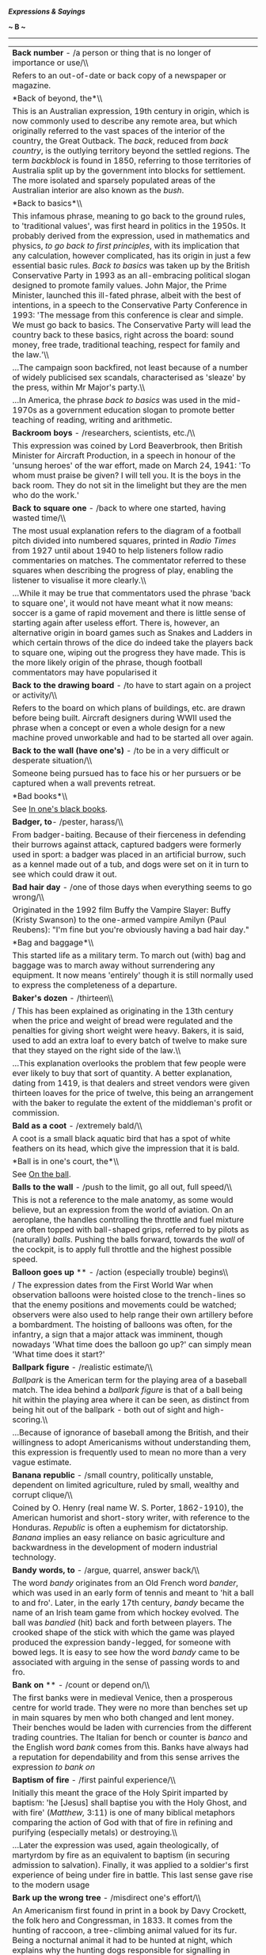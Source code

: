 */Expressions & Sayings/*

*~ B ~*

--------------

#+BEGIN_HTML
  <div align="center">
#+END_HTML

| *Back number* - /a person or thing that is no longer of importance or use/\\                                                                                                                                                                                                                                                                                                                                                                                                                                                                                                                                                                                                                                                                                                                                                                                                                                                                                                                                                                                                                                                                                                                                                                                                                                                                                |
|  Refers to an out-of-date or back copy of a newspaper or magazine.                                                                                                                                                                                                                                                                                                                                                                                                                                                                                                                                                                                                                                                                                                                                                                                                                                                                                                                                                                                                                                                                                                                                                                                                                                                                                          |
| *Back of beyond, the*\\                                                                                                                                                                                                                                                                                                                                                                                                                                                                                                                                                                                                                                                                                                                                                                                                                                                                                                                                                                                                                                                                                                                                                                                                                                                                                                                                     |
|  This is an Australian expression, 19th century in origin, which is now commonly used to describe any remote area, but which originally referred to the vast spaces of the interior of the country, the Great Outback. The /back/, reduced from /back country/, is the outlying territory beyond the settled regions. The term /backblock/ is found in 1850, referring to those territories of Australia split up by the government into blocks for settlement. The more isolated and sparsely populated areas of the Australian interior are also known as the /bush/.                                                                                                                                                                                                                                                                                                                                                                                                                                                                                                                                                                                                                                                                                                                                                                                     |
| *Back to basics*\\                                                                                                                                                                                                                                                                                                                                                                                                                                                                                                                                                                                                                                                                                                                                                                                                                                                                                                                                                                                                                                                                                                                                                                                                                                                                                                                                          |
|  This infamous phrase, meaning to go back to the ground rules, to 'traditional values', was first heard in politics in the 1950s. It probably derived from the expression, used in mathematics and physics, /to go back to first principles/, with its implication that any calculation, however complicated, has its origin in just a few essential basic rules. /Back to basics/ was taken up by the British Conservative Party in 1993 as an all-embracing political slogan designed to promote family values. John Major, the Prime Minister, launched this ill-fated phrase, albeit with the best of intentions, in a speech to the Conservative Party Conference in 1993: 'The message from this conference is clear and simple. We must go back to basics. The Conservative Party will lead the country back to these basics, right across the board: sound money, free trade, traditional teaching, respect for family and the law.'\\                                                                                                                                                                                                                                                                                                                                                                                                              |
|  ...The campaign soon backfired, not least because of a number of widely publicised sex scandals, characterised as 'sleaze' by the press, within Mr Major's party.\\                                                                                                                                                                                                                                                                                                                                                                                                                                                                                                                                                                                                                                                                                                                                                                                                                                                                                                                                                                                                                                                                                                                                                                                        |
|  ...In America, the phrase /back to basics/ was used in the mid-1970s as a government education slogan to promote better teaching of reading, writing and arithmetic.                                                                                                                                                                                                                                                                                                                                                                                                                                                                                                                                                                                                                                                                                                                                                                                                                                                                                                                                                                                                                                                                                                                                                                                       |
| *Backroom boys* - /researchers, scientists, etc./\\                                                                                                                                                                                                                                                                                                                                                                                                                                                                                                                                                                                                                                                                                                                                                                                                                                                                                                                                                                                                                                                                                                                                                                                                                                                                                                         |
|  This expression was coined by Lord Beaverbrook, then British Minister for Aircraft Production, in a speech in honour of the 'unsung heroes' of the war effort, made on March 24, 1941: 'To whom must praise be given? I will tell you. It is the boys in the back room. They do not sit in the limelight but they are the men who do the work.'                                                                                                                                                                                                                                                                                                                                                                                                                                                                                                                                                                                                                                                                                                                                                                                                                                                                                                                                                                                                            |
| *Back to square one* - /back to where one started, having wasted time/\\                                                                                                                                                                                                                                                                                                                                                                                                                                                                                                                                                                                                                                                                                                                                                                                                                                                                                                                                                                                                                                                                                                                                                                                                                                                                                    |
|  The most usual explanation refers to the diagram of a football pitch divided into numbered squares, printed in /Radio Times/ from 1927 until about 1940 to help listeners follow radio commentaries on matches. The commentator referred to these squares when describing the progress of play, enabling the listener to visualise it more clearly.\\                                                                                                                                                                                                                                                                                                                                                                                                                                                                                                                                                                                                                                                                                                                                                                                                                                                                                                                                                                                                      |
|  ...While it may be true that commentators used the phrase 'back to square one', it would not have meant what it now means: soccer is a game of rapid movement and there is little sense of starting again after useless effort. There is, however, an alternative origin in board games such as Snakes and Ladders in which certain throws of the dice do indeed take the players back to square one, wiping out the progress they have made. This is the more likely origin of the phrase, though football commentators may have popularised it                                                                                                                                                                                                                                                                                                                                                                                                                                                                                                                                                                                                                                                                                                                                                                                                           |
| *Back to the drawing board* - /to have to start again on a project or activity/\\                                                                                                                                                                                                                                                                                                                                                                                                                                                                                                                                                                                                                                                                                                                                                                                                                                                                                                                                                                                                                                                                                                                                                                                                                                                                           |
|  Refers to the board on which plans of buildings, etc. are drawn before being built. Aircraft designers during WWII used the phrase when a concept or even a whole design for a new machine proved unworkable and had to be started all over again.                                                                                                                                                                                                                                                                                                                                                                                                                                                                                                                                                                                                                                                                                                                                                                                                                                                                                                                                                                                                                                                                                                         |
| *Back to the wall* *(have one's)* - /to be in a very difficult or desperate situation/\\                                                                                                                                                                                                                                                                                                                                                                                                                                                                                                                                                                                                                                                                                                                                                                                                                                                                                                                                                                                                                                                                                                                                                                                                                                                                    |
|  Someone being pursued has to face his or her pursuers or be captured when a wall prevents retreat.                                                                                                                                                                                                                                                                                                                                                                                                                                                                                                                                                                                                                                                                                                                                                                                                                                                                                                                                                                                                                                                                                                                                                                                                                                                         |
| *Bad books*\\                                                                                                                                                                                                                                                                                                                                                                                                                                                                                                                                                                                                                                                                                                                                                                                                                                                                                                                                                                                                                                                                                                                                                                                                                                                                                                                                               |
|  See [[http://users.tinyonline.co.uk/gswithenbank/sayingsi.htm#In%20one's%20black%20books][In one's black books]].                                                                                                                                                                                                                                                                                                                                                                                                                                                                                                                                                                                                                                                                                                                                                                                                                                                                                                                                                                                                                                                                                                                                                                                                                                          |
| *Badger, to*- /pester, harass/\\                                                                                                                                                                                                                                                                                                                                                                                                                                                                                                                                                                                                                                                                                                                                                                                                                                                                                                                                                                                                                                                                                                                                                                                                                                                                                                                            |
|  From badger-baiting. Because of their fierceness in defending their burrows against attack, captured badgers were formerly used in sport: a badger was placed in an artificial burrow, such as a kennel made out of a tub, and dogs were set on it in turn to see which could draw it out.                                                                                                                                                                                                                                                                                                                                                                                                                                                                                                                                                                                                                                                                                                                                                                                                                                                                                                                                                                                                                                                                 |
| *Bad hair day* - /one of those days when everything seems to go wrong/\\                                                                                                                                                                                                                                                                                                                                                                                                                                                                                                                                                                                                                                                                                                                                                                                                                                                                                                                                                                                                                                                                                                                                                                                                                                                                                    |
|  Originated in the 1992 film Buffy the Vampire Slayer: Buffy (Kristy Swanson) to the one-armed vampire Amilyn (Paul Reubens): "I'm fine but you're obviously having a bad hair day."                                                                                                                                                                                                                                                                                                                                                                                                                                                                                                                                                                                                                                                                                                                                                                                                                                                                                                                                                                                                                                                                                                                                                                        |
| *Bag and baggage*\\                                                                                                                                                                                                                                                                                                                                                                                                                                                                                                                                                                                                                                                                                                                                                                                                                                                                                                                                                                                                                                                                                                                                                                                                                                                                                                                                         |
|  This started life as a military term. To march out (with) bag and baggage was to march away without surrendering any equipment. It now means 'entirely' though it is still normally used to express the completeness of a departure.                                                                                                                                                                                                                                                                                                                                                                                                                                                                                                                                                                                                                                                                                                                                                                                                                                                                                                                                                                                                                                                                                                                       |
| *Baker's dozen* - /thirteen\\                                                                                                                                                                                                                                                                                                                                                                                                                                                                                                                                                                                                                                                                                                                                                                                                                                                                                                                                                                                                                                                                                                                                                                                                                                                                                                                               |
| / This has been explained as originating in the 13th century when the price and weight of bread were regulated and the penalties for giving short weight were heavy. Bakers, it is said, used to add an extra loaf to every batch of twelve to make sure that they stayed on the right side of the law.\\                                                                                                                                                                                                                                                                                                                                                                                                                                                                                                                                                                                                                                                                                                                                                                                                                                                                                                                                                                                                                                                   |
|  ...This explanation overlooks the problem that few people were ever likely to buy that sort of quantity. A better explanation, dating from 1419, is that dealers and street vendors were given thirteen loaves for the price of twelve, this being an arrangement with the baker to regulate the extent of the middleman's profit or commission.                                                                                                                                                                                                                                                                                                                                                                                                                                                                                                                                                                                                                                                                                                                                                                                                                                                                                                                                                                                                           |
| *Bald as a coot* - /extremely bald/\\                                                                                                                                                                                                                                                                                                                                                                                                                                                                                                                                                                                                                                                                                                                                                                                                                                                                                                                                                                                                                                                                                                                                                                                                                                                                                                                       |
|  A coot is a small black aquatic bird that has a spot of white feathers on its head, which give the impression that it is bald.                                                                                                                                                                                                                                                                                                                                                                                                                                                                                                                                                                                                                                                                                                                                                                                                                                                                                                                                                                                                                                                                                                                                                                                                                             |
| *Ball is in one's court, the*\\                                                                                                                                                                                                                                                                                                                                                                                                                                                                                                                                                                                                                                                                                                                                                                                                                                                                                                                                                                                                                                                                                                                                                                                                                                                                                                                             |
|  See [[http://users.tinyonline.co.uk/gswithenbank/sayingso.htm#On%20the%20ball][On the ball]].                                                                                                                                                                                                                                                                                                                                                                                                                                                                                                                                                                                                                                                                                                                                                                                                                                                                                                                                                                                                                                                                                                                                                                                                                                                              |
| *Balls to the wall* - /push to the limit, go all out, full speed/\\                                                                                                                                                                                                                                                                                                                                                                                                                                                                                                                                                                                                                                                                                                                                                                                                                                                                                                                                                                                                                                                                                                                                                                                                                                                                                         |
|  This is not a reference to the male anatomy, as some would believe, but an expression from the world of aviation. On an aeroplane, the handles controlling the throttle and fuel mixture are often topped with ball-shaped grips, referred to by pilots as (naturally) /balls/. Pushing the balls forward, towards the /wall/ of the cockpit, is to apply full throttle and the highest possible speed.                                                                                                                                                                                                                                                                                                                                                                                                                                                                                                                                                                                                                                                                                                                                                                                                                                                                                                                                                    |
| *Balloon goes up* ** - /action (especially trouble) begins\\                                                                                                                                                                                                                                                                                                                                                                                                                                                                                                                                                                                                                                                                                                                                                                                                                                                                                                                                                                                                                                                                                                                                                                                                                                                                                                |
| / The expression dates from the First World War when observation balloons were hoisted close to the trench-lines so that the enemy positions and movements could be watched; observers were also used to help range their own artillery before a bombardment. The hoisting of balloons was often, for the infantry, a sign that a major attack was imminent, though nowadays 'What time does the balloon go up?' can simply mean 'What time does it start?'                                                                                                                                                                                                                                                                                                                                                                                                                                                                                                                                                                                                                                                                                                                                                                                                                                                                                                 |
| *Ballpark figure* - /realistic estimate/\\                                                                                                                                                                                                                                                                                                                                                                                                                                                                                                                                                                                                                                                                                                                                                                                                                                                                                                                                                                                                                                                                                                                                                                                                                                                                                                                  |
|  /Ballpark/ is the American term for the playing area of a baseball match. The idea behind a /ballpark figure/ is that of a ball being hit within the playing area where it can be seen, as distinct from being hit out of the ballpark - both out of sight and high-scoring.\\                                                                                                                                                                                                                                                                                                                                                                                                                                                                                                                                                                                                                                                                                                                                                                                                                                                                                                                                                                                                                                                                             |
|  ...Because of ignorance of baseball among the British, and their willingness to adopt Americanisms without understanding them, this expression is frequently used to mean no more than a very vague estimate.                                                                                                                                                                                                                                                                                                                                                                                                                                                                                                                                                                                                                                                                                                                                                                                                                                                                                                                                                                                                                                                                                                                                              |
| *Banana republic* - /small country, politically unstable, dependent on limited agriculture, ruled by small, wealthy and corrupt clique/\\                                                                                                                                                                                                                                                                                                                                                                                                                                                                                                                                                                                                                                                                                                                                                                                                                                                                                                                                                                                                                                                                                                                                                                                                                   |
|  Coined by O. Henry (real name W. S. Porter, 1862-1910), the American humorist and short-story writer, with reference to the Honduras. /Republic/ is often a euphemism for dictatorship. /Banana/ implies an easy reliance on basic agriculture and backwardness in the development of modern industrial technology.                                                                                                                                                                                                                                                                                                                                                                                                                                                                                                                                                                                                                                                                                                                                                                                                                                                                                                                                                                                                                                        |
| *Bandy words, to* - /argue, quarrel, answer back/\\                                                                                                                                                                                                                                                                                                                                                                                                                                                                                                                                                                                                                                                                                                                                                                                                                                                                                                                                                                                                                                                                                                                                                                                                                                                                                                         |
|  The word /bandy/ originates from an Old French word /bander/, which was used in an early form of tennis and meant to 'hit a ball to and fro'. Later, in the early 17th century, /bandy/ became the name of an Irish team game from which hockey evolved. The ball was /bandied/ (hit) back and forth between players. The crooked shape of the stick with which the game was played produced the expression bandy-legged, for someone with bowed legs. It is easy to see how the word /bandy/ came to be associated with arguing in the sense of passing words to and fro.                                                                                                                                                                                                                                                                                                                                                                                                                                                                                                                                                                                                                                                                                                                                                                                 |
| *Bank on* ** - /count or depend on/\\                                                                                                                                                                                                                                                                                                                                                                                                                                                                                                                                                                                                                                                                                                                                                                                                                                                                                                                                                                                                                                                                                                                                                                                                                                                                                                                       |
|  The first banks were in medieval Venice, then a prosperous centre for world trade. They were no more than benches set up in main squares by men who both changed and lent money. Their benches would be laden with currencies from the different trading countries. The Italian for bench or counter is /banco/ and the English word /bank/ comes from this. Banks have always had a reputation for dependability and from this sense arrives the expression /to bank on/                                                                                                                                                                                                                                                                                                                                                                                                                                                                                                                                                                                                                                                                                                                                                                                                                                                                                  |
| *Baptism of fire* - /first painful experience/\\                                                                                                                                                                                                                                                                                                                                                                                                                                                                                                                                                                                                                                                                                                                                                                                                                                                                                                                                                                                                                                                                                                                                                                                                                                                                                                            |
|  Initially this meant the grace of the Holy Spirit imparted by baptism: 'he [Jesus] shall baptise you with the Holy Ghost, and with fire' (/Matthew,/ 3:11) is one of many biblical metaphors comparing the action of God with that of fire in refining and purifying (especially metals) or destroying.\\                                                                                                                                                                                                                                                                                                                                                                                                                                                                                                                                                                                                                                                                                                                                                                                                                                                                                                                                                                                                                                                  |
|  ...Later the expression was used, again theologically, of martyrdom by fire as an equivalent to baptism (in securing admission to salvation). Finally, it was applied to a soldier's first experience of being under fire in battle. This last sense gave rise to the modern usage                                                                                                                                                                                                                                                                                                                                                                                                                                                                                                                                                                                                                                                                                                                                                                                                                                                                                                                                                                                                                                                                         |
| *Bark up the wrong tree* - /misdirect one's effort/\\                                                                                                                                                                                                                                                                                                                                                                                                                                                                                                                                                                                                                                                                                                                                                                                                                                                                                                                                                                                                                                                                                                                                                                                                                                                                                                       |
|  An Americanism first found in print in a book by Davy Crockett, the folk hero and Congressman, in 1833. It comes from the hunting of raccoon, a tree-climbing animal valued for its fur. Being a nocturnal animal it had to be hunted at night, which explains why the hunting dogs responsible for signalling in which tree a raccoon had hidden were prone to error and sometimes barked up (at) the wrong one.                                                                                                                                                                                                                                                                                                                                                                                                                                                                                                                                                                                                                                                                                                                                                                                                                                                                                                                                          |
| *Bats in the belfry* - /crazy/\\                                                                                                                                                                                                                                                                                                                                                                                                                                                                                                                                                                                                                                                                                                                                                                                                                                                                                                                                                                                                                                                                                                                                                                                                                                                                                                                            |
|  The comparison is between the head and the upper part of a church: the belfry is the brain; the bats clutter it up or flutter around when disturbed by the bell, like confused thoughts in a disordered mind. The derisory term ** old bat ** for a mad old woman comes from the same idea.                                                                                                                                                                                                                                                                                                                                                                                                                                                                                                                                                                                                                                                                                                                                                                                                                                                                                                                                                                                                                                                                |
| *Battle-axe* - /belligerent old woman/\\                                                                                                                                                                                                                                                                                                                                                                                                                                                                                                                                                                                                                                                                                                                                                                                                                                                                                                                                                                                                                                                                                                                                                                                                                                                                                                                    |
|  The word has been in English since at least the 14th century but acquired this sense only in the late 19th. The explanation seems to be that the word was given a new lease of life during hostilities between American settlers and Indians, whose tomahawks were called 'war-hatchets' or 'battle-axes'. It then came into metaphorical use from /The Battle Axe/, the name of an American women's rights magazine whose writers and readers were presumed to be belligerent and probably elderly spinsters with nothing better to do.                                                                                                                                                                                                                                                                                                                                                                                                                                                                                                                                                                                                                                                                                                                                                                                                                   |
| *Battle royal* - /violent struggle/\\                                                                                                                                                                                                                                                                                                                                                                                                                                                                                                                                                                                                                                                                                                                                                                                                                                                                                                                                                                                                                                                                                                                                                                                                                                                                                                                       |
|  A term originally used in cock-fighting for the sort of contest in which a number of birds were pitted together and left to fight among themselves until only one survived, or for a knockout competition beginning with 16 birds fighting in pairs. Presumably, these variations on the more normal single combat were thought to provide first-rate or 'royal' entertainment.                                                                                                                                                                                                                                                                                                                                                                                                                                                                                                                                                                                                                                                                                                                                                                                                                                                                                                                                                                            |
| *Be-all and end-all* ** - /essential element; entire purpose; supreme issue\\                                                                                                                                                                                                                                                                                                                                                                                                                                                                                                                                                                                                                                                                                                                                                                                                                                                                                                                                                                                                                                                                                                                                                                                                                                                                               |
| / Shakespeare invented the phrase but meant something slightly different. Macbeth appears willing to kill the king as long as the murder 'Might be the be-all and the end-all here' (I,7, line 5), i.e. if it could be complete in itself, without any consequences.                                                                                                                                                                                                                                                                                                                                                                                                                                                                                                                                                                                                                                                                                                                                                                                                                                                                                                                                                                                                                                                                                        |
| *Bean-feast*\\                                                                                                                                                                                                                                                                                                                                                                                                                                                                                                                                                                                                                                                                                                                                                                                                                                                                                                                                                                                                                                                                                                                                                                                                                                                                                                                                              |
|  A /bean-feast/ used to be an annual dinner given by an employer to his staff and was so called because beans, or more likely bean-geese (so called from a bean-shaped mark on their beaks), were served. Often shortened to beano, it now means any jollification. Full of beans means full of energy, of which beans are providers                                                                                                                                                                                                                                                                                                                                                                                                                                                                                                                                                                                                                                                                                                                                                                                                                                                                                                                                                                                                                        |
| *Bear-garden* - /scene of uproar/\\                                                                                                                                                                                                                                                                                                                                                                                                                                                                                                                                                                                                                                                                                                                                                                                                                                                                                                                                                                                                                                                                                                                                                                                                                                                                                                                         |
|  Originally a place for the baiting of bears; they were chained to a post and attacked by dogs. The pastime was notorious for rowdiness and bad language among the rabble who enjoyed it                                                                                                                                                                                                                                                                                                                                                                                                                                                                                                                                                                                                                                                                                                                                                                                                                                                                                                                                                                                                                                                                                                                                                                    |
| *Beard the lion in his own den* ** - /confront a dangerous adversary on his own ground/\\                                                                                                                                                                                                                                                                                                                                                                                                                                                                                                                                                                                                                                                                                                                                                                                                                                                                                                                                                                                                                                                                                                                                                                                                                                                                   |
|  Two distinct ideas are run together here. The first is from the words of the young David explaining why he should be allowed to fight Goliath: when he was a shepherd 'there came a lion ... I caught him by his beard, and smote him, and slew him' (/I Samuel,/ 17: 34-5). The second, which is first found added on in Walter Scott's poem /Marmion/ (1808), is a borrowing from a different story, that of [[http://users.tinyonline.co.uk/gswithenbank/sayingsd.htm#Daniel%20in%20the%20lion's%20den][Daniel in the lion's den.]]                                                                                                                                                                                                                                                                                                                                                                                                                                                                                                                                                                                                                                                                                                                                                                                                                     |
| *Beat a (hasty) retreat* - /depart/\\                                                                                                                                                                                                                                                                                                                                                                                                                                                                                                                                                                                                                                                                                                                                                                                                                                                                                                                                                                                                                                                                                                                                                                                                                                                                                                                       |
|  From the military /beat retreat/, beat a drum as a signal for retreat. In beat hollow (vanquish completely), 'hollow' is probably a corruption of 'wholly'. In off the beaten track (remotely situated; unusual), 'beaten' is used in its old sense of 'well-trodden', i.e. beaten by feet.                                                                                                                                                                                                                                                                                                                                                                                                                                                                                                                                                                                                                                                                                                                                                                                                                                                                                                                                                                                                                                                                |
| *Beat about the bush* - /show unnecessary caution, hesitation or delay/\\                                                                                                                                                                                                                                                                                                                                                                                                                                                                                                                                                                                                                                                                                                                                                                                                                                                                                                                                                                                                                                                                                                                                                                                                                                                                                   |
|  /Beat the bush/ dates from about 1300 and is found in the 14th century proverb 'One beats the bush, another takes the bird', meaning that one person works and another, the master, profits. The reference is to hunting for game-birds: the beater disturbs it and the hunter ensnares it as it flies from cover. Nowadays game-birds are more likely to be shot in flight; before the invention of gunpowder more caution was needed to get near the bird before hunting could start. This sense of slow approach attached itself to the metaphorical meaning of the current phrase.                                                                                                                                                                                                                                                                                                                                                                                                                                                                                                                                                                                                                                                                                                                                                                     |
| *Beat hollow*\\                                                                                                                                                                                                                                                                                                                                                                                                                                                                                                                                                                                                                                                                                                                                                                                                                                                                                                                                                                                                                                                                                                                                                                                                                                                                                                                                             |
|  See [[http://users.tinyonline.co.uk/gswithenbank/sayingsb.htm#Beat%20a%20retreat][Beat a retreat]].                                                                                                                                                                                                                                                                                                                                                                                                                                                                                                                                                                                                                                                                                                                                                                                                                                                                                                                                                                                                                                                                                                                                                                                                                                                        |
| *Beat the rap* - avoid blame\\                                                                                                                                                                                                                                                                                                                                                                                                                                                                                                                                                                                                                                                                                                                                                                                                                                                                                                                                                                                                                                                                                                                                                                                                                                                                                                                              |
|  An Americanism. A /rap/ here is a criminal charge, a rebuke or an adverse criticism, simply a figurative use of a literal rap- a blow or knock.                                                                                                                                                                                                                                                                                                                                                                                                                                                                                                                                                                                                                                                                                                                                                                                                                                                                                                                                                                                                                                                                                                                                                                                                            |
| *Beauty and the beast*\\                                                                                                                                                                                                                                                                                                                                                                                                                                                                                                                                                                                                                                                                                                                                                                                                                                                                                                                                                                                                                                                                                                                                                                                                                                                                                                                                    |
|  Now a jocular catchphrase for two sharply contrasting people or things, this is originally the title of a fairy-tale introduced into European literature in Straparola's /Pleasant Nights/ (1550-3) and in a better-known French version by Villeneuve in 1740-1. To save the life of her father, his youngest daughter Beauty agrees to live with the Beast, an ugly monster; filled with pity and affection she finally agrees to marry him, whereupon he turns into a handsome prince, released from a cruel spell by her virtue.                                                                                                                                                                                                                                                                                                                                                                                                                                                                                                                                                                                                                                                                                                                                                                                                                       |
| *Beaver away* - /work assiduously/\\                                                                                                                                                                                                                                                                                                                                                                                                                                                                                                                                                                                                                                                                                                                                                                                                                                                                                                                                                                                                                                                                                                                                                                                                                                                                                                                        |
|  The beaver is remarkable for its industry (and skill) in constructing its habitation and creating dams to preserve its water supply. This gave rise to the verb /beaver away/ for someone who works very hard and to the faintly derogatory ** eager beaver // for a person who is keen to succeed.                                                                                                                                                                                                                                                                                                                                                                                                                                                                                                                                                                                                                                                                                                                                                                                                                                                                                                                                                                                                                                                        |
| *Beck and call, at one's* - /under someone's complete control/\\                                                                                                                                                                                                                                                                                                                                                                                                                                                                                                                                                                                                                                                                                                                                                                                                                                                                                                                                                                                                                                                                                                                                                                                                                                                                                            |
|  The /call/ part of the phrase is fairly straightforward: if someone in authority calls, one should answer promptly. The /beck/ part is more obscure. /Beck/ is defined as 'a mute signal or significant gesture, especially one indicating assent or notifying a command; e.g., a nod, a motion of the hand or forefinger, etc.'. Although the word /beck/ used outside of /beck and call/ is archaic and rarely heard today, it is only a shortened form of the familiar word /beckon/ meaning 'to make a mute signal or gesture', especially to call a person to you. /Beckon/, in turn, comes from an old Germanic word meaning 'signal' from which we also derive the modern English word /beacon/. As a verb, /beck/ first appeared around 1300AD (/beckon/ is a bit older, first showing up around 950). The phrase /beck and call/ is more recent, dating only to about 1875.                                                                                                                                                                                                                                                                                                                                                                                                                                                                       |
| *Bed of roses*\\                                                                                                                                                                                                                                                                                                                                                                                                                                                                                                                                                                                                                                                                                                                                                                                                                                                                                                                                                                                                                                                                                                                                                                                                                                                                                                                                            |
|  Because of its beauty, fragrance and colour, the rose figures prominently in literature, often indicating a person - especially a woman - of peerless beauty, virtue and excellence. It is also an emblem of England, a heraldic device and an element in Christian symbolism. Common expressions include /bed of roses/, a position of ease and comfort, and roses all the way (a quotation from Robert Browning's poem /The Patriot/, 1855), which means pleasing or triumphant progress.                                                                                                                                                                                                                                                                                                                                                                                                                                                                                                                                                                                                                                                                                                                                                                                                                                                                |
| *Bee in one's bonnet* - /an obsession/\\                                                                                                                                                                                                                                                                                                                                                                                                                                                                                                                                                                                                                                                                                                                                                                                                                                                                                                                                                                                                                                                                                                                                                                                                                                                                                                                    |
|  An alliterative refinement of an earlier expression 'his head is full of bees', i.e. he is scatterbrained, unable to think straight, as if he has bees buzzing around inside his head. The notion of having a bee in one's bonnet implies an inability to concentrate on anything else.                                                                                                                                                                                                                                                                                                                                                                                                                                                                                                                                                                                                                                                                                                                                                                                                                                                                                                                                                                                                                                                                    |
| *Bee's knees, the* ** - /the height of perfection/\\                                                                                                                                                                                                                                                                                                                                                                                                                                                                                                                                                                                                                                                                                                                                                                                                                                                                                                                                                                                                                                                                                                                                                                                                                                                                                                        |
|  A more intelligible piece of slang, 'no bigger than a bee's knee', is recorded from the late 18th century onwards. This might, or might not, have been transmogrified into the present expression by the bright young things of the 1920s, when not only language, but music, dancing, dress and social behaviour were frantically valued - in the wake of the First World War - for their breaking of convention. /Bee's knees/, like the equally improbable cat's pyjamas ** and its variant the cat's whiskers - all three mean the same - belongs to that period and has survived because of an engaging idiocy reinforced by rhyme. At about the same time, people played with other phrases that linked animals to humans, and we find the /kipper's knickers/, /the snake's hips/, /the elephant's instep/ and so on. However, in the last few years modern imagination has taken the idea further, and we now have more ribald phrases such as /the dog's bollocks/, which is sometimes abbreviated to just /the dogs/.                                                                                                                                                                                                                                                                                                                            |
| *Before the flood* - /a very long time ago/\\                                                                                                                                                                                                                                                                                                                                                                                                                                                                                                                                                                                                                                                                                                                                                                                                                                                                                                                                                                                                                                                                                                                                                                                                                                                                                                               |
|  The rains with which God destroyed all living things except for Noah, his family and his livestock are known as the Flood or Deluge. See ** [[http://users.tinyonline.co.uk/gswithenbank/sayingso.htm#Out%20of%20the%20ark][out of the ark]].                                                                                                                                                                                                                                                                                                                                                                                                                                                                                                                                                                                                                                                                                                                                                                                                                                                                                                                                                                                                                                                                                                              |
| *Beggars can't be choosers*\\                                                                                                                                                                                                                                                                                                                                                                                                                                                                                                                                                                                                                                                                                                                                                                                                                                                                                                                                                                                                                                                                                                                                                                                                                                                                                                                               |
|  Once mainly used to indicate resignation about one's situation, nowadays this is often used more aggressively, of other people's situations, implying 'like it or lump it'. This expression was in use by 1546 when it appeared, in a book of proverbs compiled by John Heywood, in the form 'Folk say always, beggars should be no choosers'. Another proverb 'If wishes were horses, then beggars would ride', approaches the situation from a different angle; but is more rarely used.                                                                                                                                                                                                                                                                                                                                                                                                                                                                                                                                                                                                                                                                                                                                                                                                                                                                 |
| *Beggar description, belief, etc.* - /to be beyond description, belief, etc./\\                                                                                                                                                                                                                                                                                                                                                                                                                                                                                                                                                                                                                                                                                                                                                                                                                                                                                                                                                                                                                                                                                                                                                                                                                                                                             |
|  This use of beggar to mean 'exhaust the resources of' dates from Shakespeare's /Antony and Cleopatra/: 'For her own person, / It beggared all description' (II, 2, lines 197-8).                                                                                                                                                                                                                                                                                                                                                                                                                                                                                                                                                                                                                                                                                                                                                                                                                                                                                                                                                                                                                                                                                                                                                                           |
| *Believe that all one's geese are swans* - /have too optimistic a view of one's possessions, attributes, prospects, etc./\\                                                                                                                                                                                                                                                                                                                                                                                                                                                                                                                                                                                                                                                                                                                                                                                                                                                                                                                                                                                                                                                                                                                                                                                                                                 |
|  This expression dates from the time when geese were commonplace and much used for food, whereas swans were rarer, regarded as more beautiful, and often used in literature as an image of faultlessness.                                                                                                                                                                                                                                                                                                                                                                                                                                                                                                                                                                                                                                                                                                                                                                                                                                                                                                                                                                                                                                                                                                                                                   |
| *Bells and whistles*\\                                                                                                                                                                                                                                                                                                                                                                                                                                                                                                                                                                                                                                                                                                                                                                                                                                                                                                                                                                                                                                                                                                                                                                                                                                                                                                                                      |
|  This expression refers to non-essential but often engaging features added to something to make it seem more attractive without actually enhancing its main function. There is a certain amount of debate as to where it comes from, the use of both these devices on streetcars, steamships and railway locomotives for warning or signalling purposes being variously cited. However, it is more likely that the term comes from the theatre organ. These mighty instruments augmented their basic repertoire by all sorts of sound effects to help the organist accompany silent films, among them car horns, sirens and bird whistles. These effects were called /toys/, and organs often had /toy counters/ with 20 or more noisemakers on them, including bells and whistles. When talkies arrived, theatre organs continued to be used for quite a time, and these fun features must then have been considered no longer essential to the function of the organ, but frivolous add-ons. It is possible that the expression grew out of that.                                                                                                                                                                                                                                                                                                         |
| *Bell the cat* - /undertake a difficult mission at great personal risk/\\                                                                                                                                                                                                                                                                                                                                                                                                                                                                                                                                                                                                                                                                                                                                                                                                                                                                                                                                                                                                                                                                                                                                                                                                                                                                                   |
|  An ancient fable tells of a colony of mice who met together to discuss how they could thwart a cat that was terrorising them. One young mouse suggested hanging a bell around the cat's neck so that its movements would be known to them. This plan delighted the rest of the group until an older and wiser mouse asked the obvious question, "Who will bell the cat?"                                                                                                                                                                                                                                                                                                                                                                                                                                                                                                                                                                                                                                                                                                                                                                                                                                                                                                                                                                                   |
| *Below the belt* ** - /unfair; unscrupulous/\\                                                                                                                                                                                                                                                                                                                                                                                                                                                                                                                                                                                                                                                                                                                                                                                                                                                                                                                                                                                                                                                                                                                                                                                                                                                                                                              |
|  The rules for the previously unregulated sport of boxing were drawn up by the Marquess of Queensberry in 1867 and prohibited any blow delivered to the body below the line of the belt (now waistband) because of the special vulnerability of the groin, etc.                                                                                                                                                                                                                                                                                                                                                                                                                                                                                                                                                                                                                                                                                                                                                                                                                                                                                                                                                                                                                                                                                             |
| *Below the salt* - /in a humble, lowly or despised position/\\                                                                                                                                                                                                                                                                                                                                                                                                                                                                                                                                                                                                                                                                                                                                                                                                                                                                                                                                                                                                                                                                                                                                                                                                                                                                                              |
|  Formerly the salt container marked the division at a dinner table between the rich and important people and the more lowly people, the important people being near the top and so above the salt.                                                                                                                                                                                                                                                                                                                                                                                                                                                                                                                                                                                                                                                                                                                                                                                                                                                                                                                                                                                                                                                                                                                                                          |
| *Bend over backwards* - /try very hard, especially to help/\\                                                                                                                                                                                                                                                                                                                                                                                                                                                                                                                                                                                                                                                                                                                                                                                                                                                                                                                                                                                                                                                                                                                                                                                                                                                                                               |
|  This American expression seems to have originated simply as the opposite of the notion of leaning towards or bending over someone in solicitude or friendship. In other words it means making a special effort even if that entails acting against one's inclination and going to the opposite extreme in an attempt to show no bias.                                                                                                                                                                                                                                                                                                                                                                                                                                                                                                                                                                                                                                                                                                                                                                                                                                                                                                                                                                                                                      |
| *Best bib and tucker* - /one's best clothes/\\                                                                                                                                                                                                                                                                                                                                                                                                                                                                                                                                                                                                                                                                                                                                                                                                                                                                                                                                                                                                                                                                                                                                                                                                                                                                                                              |
|  Sometimes used of formal dress. Originally used only of women's clothes: a bib was a piece of cloth, like the upper part of an apron, worn between throat and waist; a tucker was a frill of lace or muslin covering the neck and shoulders. The phrase dates from the 17th century and has gradually been adopted, originally jocularly, to apply to men's clothes as well.                                                                                                                                                                                                                                                                                                                                                                                                                                                                                                                                                                                                                                                                                                                                                                                                                                                                                                                                                                               |
| *Best laid plans of mice and men (go oft astray)*\\                                                                                                                                                                                                                                                                                                                                                                                                                                                                                                                                                                                                                                                                                                                                                                                                                                                                                                                                                                                                                                                                                                                                                                                                                                                                                                         |
|  In his poem /To a Mouse,/ subtitled 'On turning her up in her nest with the plough, November 1785', Robert Burns expresses sorrow for destroying the mouse's carefully constructed shelter and muses on the lot of man and animal. It is in this context that these words occur, except that in the original they are in dialect and Burns actually wrote 'schemes' not 'plans'.                                                                                                                                                                                                                                                                                                                                                                                                                                                                                                                                                                                                                                                                                                                                                                                                                                                                                                                                                                           |
| *Best of British luck*\\                                                                                                                                                                                                                                                                                                                                                                                                                                                                                                                                                                                                                                                                                                                                                                                                                                                                                                                                                                                                                                                                                                                                                                                                                                                                                                                                    |
|  Often shortened to /Best of British/, this is an ironic quip as if to say, 'You get on with it, but leave me out.' It was frequently heard during the early days of WWII, when the Allies were losing confidence in their ability to win the war and British luck was hard to come by.\\                                                                                                                                                                                                                                                                                                                                                                                                                                                                                                                                                                                                                                                                                                                                                                                                                                                                                                                                                                                                                                                                   |
|  ...In the 1960s, 'And the best of British' took on a less sarcastic and more positive meaning, especially with the government-supported 'I'm Backing Britain' campaign. The expression also became one of comedian Frankie Howerd's (1917-92) innuendo-laden catchphrases.                                                                                                                                                                                                                                                                                                                                                                                                                                                                                                                                                                                                                                                                                                                                                                                                                                                                                                                                                                                                                                                                                 |
| *Between a rock and a hard place* - /to have no good alternatives\\                                                                                                                                                                                                                                                                                                                                                                                                                                                                                                                                                                                                                                                                                                                                                                                                                                                                                                                                                                                                                                                                                                                                                                                                                                                                                         |
| / A reference to Odysseus' dilemma of passing between [[http://users.tinyonline.co.uk/gswithenbank/sayingss.htm#Scylla%20and%20Charybdis][Scylla and Charybdis]] (metaphorically a rock and a hard place). Scylla was the monster on the cliffs and Charybdis was the dangerous whirlpool. Neither fate was more attractive, as both were difficult to overcome.                                                                                                                                                                                                                                                                                                                                                                                                                                                                                                                                                                                                                                                                                                                                                                                                                                                                                                                                                                                            |
| *Between the devil and the deep (blue) sea* - /between two equally difficult alternatives/\\                                                                                                                                                                                                                                                                                                                                                                                                                                                                                                                                                                                                                                                                                                                                                                                                                                                                                                                                                                                                                                                                                                                                                                                                                                                                |
|  Here /devil/ is nautical slang for a seam between planks that was difficult to caulk, i.e. make watertight by hammering oakum (fibres of rope) into the gap and then adding tar. The word was particularly used for the long seam of the first plank on the outer hull next to the keel, and for the seam along the edge of the deck where only the thickness of the hull was between this /devil/ and the sea. No doubt awkward and difficult seams were given this name because they were 'the devil' to get at. The whole phrase therefore meant, literally, a physical position between two unpleasant things and, metaphorically, a dilemma. See also [[http://users.tinyonline.co.uk/gswithenbank/sayingsd.htm#Devil%20to%20pay,%20the][The devil to pay]].                                                                                                                                                                                                                                                                                                                                                                                                                                                                                                                                                                                          |
| *Between you, me and the gatepost* - /between ourselves, in confidence/\\                                                                                                                                                                                                                                                                                                                                                                                                                                                                                                                                                                                                                                                                                                                                                                                                                                                                                                                                                                                                                                                                                                                                                                                                                                                                                   |
|  Formerly '... and the bedpost', which made better sense in implying intimacies as of people in bed together. Perhaps as the expression passed round among people who knew nothing of four-poster beds they substituted a sort of post that was more familiar to them. However, 'post' had long been metaphorical for anything deaf, lifeless or ignorant; what matters is not the type of post but the fact that any post can be relied on not to reveal a confidence.                                                                                                                                                                                                                                                                                                                                                                                                                                                                                                                                                                                                                                                                                                                                                                                                                                                                                     |
| *Beware Greeks bearing gifts*\\                                                                                                                                                                                                                                                                                                                                                                                                                                                                                                                                                                                                                                                                                                                                                                                                                                                                                                                                                                                                                                                                                                                                                                                                                                                                                                                             |
|  Used to counsel caution when someone previously unsympathetic appears to offer a favour. It is a rough version of a line in Virgil's /Aeneid/ (Bk II, line 49) where Laocoon warns the Trojans not to accept from the Greeks the wooden horse that was to prove their undoing.                                                                                                                                                                                                                                                                                                                                                                                                                                                                                                                                                                                                                                                                                                                                                                                                                                                                                                                                                                                                                                                                             |
| *Beyond the pale* - /unacceptable, intolerable/\\                                                                                                                                                                                                                                                                                                                                                                                                                                                                                                                                                                                                                                                                                                                                                                                                                                                                                                                                                                                                                                                                                                                                                                                                                                                                                                           |
|  A pale used to be an area within certain bounds, subject to a particular jurisdiction. Its name came from a now obsolete sense of pale - a wooden stake used in enclosing an area with a fence. There were English Pales in France in the 15th century (the territory of Calais) and in Ireland, around Dublin, from the Middle Ages until the 16th century. Those beyond the Pale were held to be beyond the limits of civilised jurisdiction. The modern expression, with a small p, retains this colouring.                                                                                                                                                                                                                                                                                                                                                                                                                                                                                                                                                                                                                                                                                                                                                                                                                                             |
| *Big Apple, the* - /nickname for New York City/\\                                                                                                                                                                                                                                                                                                                                                                                                                                                                                                                                                                                                                                                                                                                                                                                                                                                                                                                                                                                                                                                                                                                                                                                                                                                                                                           |
|  The name was first coined in the 1920s by John J Fitzgerald, a reporter for the /Morning Telegraph/, who used it to refer to the city's race tracks and who claimed to have heard it used by black stable hands in New Orleans in 1921. Black jazz musicians in the 1930s took up the name to refer to the city, especially Harlem, as the jazz capital of the world. The epithet was revived in 1971 as part of a publicity campaign by Charles Gillett, in charge of a push to attract tourists to New York, who was possibly inspired by the name of the Beatles' trading company, the Apple Corporation, founded in 1968. The general allusion is to a city that is the /big apple/ sought as the ultimate location for anyone seeking world fame. There are many classical references to apples, such as the golden apples given by Venus to Melanion. The sentiment behind /The Big Apple/, however, is more likely to be the idea of an apple as a symbol of the best, as in the [[http://users.tinyonline.co.uk/gswithenbank/sayings.htm#Apple%20of%20one's%20eye][apple of one's eye]].\\                                                                                                                                                                                                                                                         |
|  ...In the 18th century, the writer and politician Horace Walpole (1717-97) referred to London as 'The Strawberry', impressed by its freshness and cleanliness compared with foreign cities; he named his estate at Twickenham, Middlesex, Strawberry Hill, and founded there the Strawberry Hill Press.                                                                                                                                                                                                                                                                                                                                                                                                                                                                                                                                                                                                                                                                                                                                                                                                                                                                                                                                                                                                                                                    |
| *Big Brother (is watching you)*\\                                                                                                                                                                                                                                                                                                                                                                                                                                                                                                                                                                                                                                                                                                                                                                                                                                                                                                                                                                                                                                                                                                                                                                                                                                                                                                                           |
|  Said jocularly, ironically or more seriously of a person or organisation, such as a government, exercising dictatorial control. The allusion is to George Orwell's prophetic novel /1984/ (1949) in which Big Brother is the sinister, despotic and omnipresent figurehead of a ruthlessly repressive and dehumanising Stalinist state that crushes all individuality. 'Big Brother is watching you' is the slogan on huge posters showing his image, displayed everywhere in a manner still characteristic of some totalitarian regimes.                                                                                                                                                                                                                                                                                                                                                                                                                                                                                                                                                                                                                                                                                                                                                                                                                  |
| *Big cheese* - /an important person (usually derogatory)/\\                                                                                                                                                                                                                                                                                                                                                                                                                                                                                                                                                                                                                                                                                                                                                                                                                                                                                                                                                                                                                                                                                                                                                                                                                                                                                                 |
|  This is an Americanism, though it started life in English via Persian and originally had nothing to do with dairy products. The source is the Persian or Hindi word /chiz/, meaning a thing. Sir Henry Yule wrote it up in his famous Anglo-Indian dictionary /Hobson-Jobson/ (1886). He said that the word used to be common among Anglo-Indians and quoted such expressions as 'These cheroots are the real chiz' and 'My new Arab is the real chiz'. In early 19th century London the expression 'the real thing' was already widely used and once returnees from India were heard to use 'the real chiz' it is easy to see how the two merged and the unfamiliar foreign word changed into the more recognisable /cheese/.\\                                                                                                                                                                                                                                                                                                                                                                                                                                                                                                                                                                                                                           |
|  ...The phrase then migrated to America and became 'the big cheese', as a term to describe the most important person in a group. Like other similar expressions, big cheese was by no means always complimentary and often had derisive undertones.                                                                                                                                                                                                                                                                                                                                                                                                                                                                                                                                                                                                                                                                                                                                                                                                                                                                                                                                                                                                                                                                                                         |
| *Bigger they are, the harder they fall, the*\\                                                                                                                                                                                                                                                                                                                                                                                                                                                                                                                                                                                                                                                                                                                                                                                                                                                                                                                                                                                                                                                                                                                                                                                                                                                                                                              |
|  This is a 19th century catchphrase from the world of boxing, a useful sentiment for the underdog. It is often attributed to the boxer 'Ruby' Robert Fitzsimmons (1862-1917), but what he actually said, when faced with a match against James J. Jeffries in 1900, was 'You know the old saying "The bigger they are, the further they have to fall"', so he was not claiming to have invented the expression. The saying was particularly appropriate in this context, for Fitzsimmons, who had already lost his world heavyweight championship to Jeffries the previous year and was to lose to him again, was light enough to have boxed and won the world championship at both middleweight and light-heavyweight, and weighed only 170 pounds. Jeffries, nicknamed 'The Boilermaker' and later known as the [[http://users.tinyonline.co.uk/gswithenbank/sayingsg.htm#Great%20white%20hope][Great White Hope]], was 6 foot 2½ tall and weighed 220 pounds. It was a real [[http://users.tinyonline.co.uk/gswithenbank/sayingsd.htm#David%20and%20Goliath][David and Goliath]] match, but this time Goliath won. Fitzsimmons was British-born, but spent much of his fighting life in the USA, and the saying still has strong American associations. As a catchphrase, the expression was particularly popular among troops in the First World War.   |
| *Birds of a feather*\\                                                                                                                                                                                                                                                                                                                                                                                                                                                                                                                                                                                                                                                                                                                                                                                                                                                                                                                                                                                                                                                                                                                                                                                                                                                                                                                                      |
|  The proverb /birds of a feather flock together/, meaning that people of a similar type will be drawn together, has been in use since the 16th century in English, although similar sentiments are found as far back as Homer. The shortened form /birds of a feather/, has only been really popular since the 19th century. /Of a feather/ here means 'of the same species'. The expression is nearly always used disapprovingly, suggesting that it is bad qualities the people have in common. It is still too soon to tell if the highly successful British television comedy of clashing aspirations called /Birds of a Feather/ will significantly affect the way people use the expression, but it can be found used with reference to the series.                                                                                                                                                                                                                                                                                                                                                                                                                                                                                                                                                                                                   |
| *Bite off more than one can chew* - /try to do more than one can manage or is capable of/\\                                                                                                                                                                                                                                                                                                                                                                                                                                                                                                                                                                                                                                                                                                                                                                                                                                                                                                                                                                                                                                                                                                                                                                                                                                                                 |
|  An American expression of late 19th century origin. It probably refers to the offering of a bite from a plug of tobacco. A greedy man might naturally bite off as much as he could but then be unable to chew his mouthful comfortably.                                                                                                                                                                                                                                                                                                                                                                                                                                                                                                                                                                                                                                                                                                                                                                                                                                                                                                                                                                                                                                                                                                                    |
| *Bite the bullet* - // /bravely face up to something unpleasant/\\                                                                                                                                                                                                                                                                                                                                                                                                                                                                                                                                                                                                                                                                                                                                                                                                                                                                                                                                                                                                                                                                                                                                                                                                                                                                                          |
|  Said to refer to the practice of giving soldiers or sailors a bullet to clench between their teeth during amputation or other surgery in the days before anaesthetics. This may have been so, though a piece of wood or cloth would have been equally handy, more suitable for biting and less likely to be swallowed. A better explanation is that soldiers in battle placed bullets between their teeth so that they could reload more quickly; to be ready to 'bite the bullet' was therefore to be ready for battle.                                                                                                                                                                                                                                                                                                                                                                                                                                                                                                                                                                                                                                                                                                                                                                                                                                   |
| *Bite the dust* ** - /come to an unsuccessful end/\\                                                                                                                                                                                                                                                                                                                                                                                                                                                                                                                                                                                                                                                                                                                                                                                                                                                                                                                                                                                                                                                                                                                                                                                                                                                                                                        |
|  This is probably no more than a jocular or blunt description of the act of falling flat on one's face, though it may be derived from 'his enemies shall lick the dust' (Psalm 72: 9), which refers to an act of humiliation or acknowledgement of defeat. The phrase is first found in Smollett's translation of /Gil Blas/ (1749) but the idea of biting the ground (or the sand, in Pope's translation of the /Iliad,/ 1715-20) is quite common before then                                                                                                                                                                                                                                                                                                                                                                                                                                                                                                                                                                                                                                                                                                                                                                                                                                                                                              |
| *Bite the hand that feeds one* ** - /show ingratitude to someone who deserves thanks/\\                                                                                                                                                                                                                                                                                                                                                                                                                                                                                                                                                                                                                                                                                                                                                                                                                                                                                                                                                                                                                                                                                                                                                                                                                                                                     |
|  First used in this sense by Edmund Burke (1729-97), the writer, orator, statesman and thinker: 'And having looked to government for bread, on the very first scarcity they will turn and bite the hand that fed them' (/Thoughts and Details on Scarcity/). Previously it meant to commit a blunder: 'He is wonderfully unlucky, insomuch that he will bite the hand that feeds him' (John Addison in /The Spectator/, 1711).                                                                                                                                                                                                                                                                                                                                                                                                                                                                                                                                                                                                                                                                                                                                                                                                                                                                                                                              |
| *Black hole of Calcutta*\\                                                                                                                                                                                                                                                                                                                                                                                                                                                                                                                                                                                                                                                                                                                                                                                                                                                                                                                                                                                                                                                                                                                                                                                                                                                                                                                                  |
|  A jocular simile used of a place that is small, dark, cramped, uncomfortable or dismal. The original was a prison cell of less than 30 square yards in Fort William, Calcutta, into which the Nawab of Bengal crammed 146 European prisoners overnight after he had penetrated the defences under a flag of truce during his capture of the city in 1756. By the following morning, all but 23 of the prisoners had suffocated. This notorious event during the struggle for India was an important factor in the establishment of British rule, as the British saw it as demonstrating the impossibility of civilised coexistence between local rulers and foreign traders.                                                                                                                                                                                                                                                                                                                                                                                                                                                                                                                                                                                                                                                                               |
| *Blackball, to* ** - /to/ /exclude someone from a social group or club/\\                                                                                                                                                                                                                                                                                                                                                                                                                                                                                                                                                                                                                                                                                                                                                                                                                                                                                                                                                                                                                                                                                                                                                                                                                                                                                   |
|  As its spelling implies, a /ballot/ was originally a small ball, It was used in a secret voting system which involved placing ballots in a box or urn; a black one was used to express an adverse vote, hence the modern meaning. This method of voting goes back to ancient Greece and Rome.\\                                                                                                                                                                                                                                                                                                                                                                                                                                                                                                                                                                                                                                                                                                                                                                                                                                                                                                                                                                                                                                                            |
|  ...In the course of time, the word /ballot/ was used as the name of the voting system, and later still of other voting systems that do not use balls. Today the means of voting may be different, but the term is still in use, as is the exclusivity it represents.                                                                                                                                                                                                                                                                                                                                                                                                                                                                                                                                                                                                                                                                                                                                                                                                                                                                                                                                                                                                                                                                                       |
| *Black sheep* - // /person regarded as a disgrace or failure by the standards of their family, group, society, etc/\\                                                                                                                                                                                                                                                                                                                                                                                                                                                                                                                                                                                                                                                                                                                                                                                                                                                                                                                                                                                                                                                                                                                                                                                                                                       |
|  The black sheep may once have been feared because of a superstition that black was the colour of the devil; there was also a proverb to the effect that black sheep bit people. The more likely reason for the disdain, however, is more pragmatic: its fleece could not be dyed and was therefore less valuable than that of its paler siblings                                                                                                                                                                                                                                                                                                                                                                                                                                                                                                                                                                                                                                                                                                                                                                                                                                                                                                                                                                                                           |
| *Blaze a trail* - /pioneer/\\                                                                                                                                                                                                                                                                                                                                                                                                                                                                                                                                                                                                                                                                                                                                                                                                                                                                                                                                                                                                                                                                                                                                                                                                                                                                                                                               |
|  A /blaze/ is a white patch on the face of a horse or other animal. The word was adopted to signify a prominent white mark made on a tree by chipping off a piece of the bark to indicate a path or trail. Its first recorded use as a verb in this sense is in the /Journals/ (1750) of the American Thomas Walker, who explored land for speculative purposes. It obviously originated in the language of settlers.                                                                                                                                                                                                                                                                                                                                                                                                                                                                                                                                                                                                                                                                                                                                                                                                                                                                                                                                       |
| *Blaze of glory*\\                                                                                                                                                                                                                                                                                                                                                                                                                                                                                                                                                                                                                                                                                                                                                                                                                                                                                                                                                                                                                                                                                                                                                                                                                                                                                                                                          |
|  This is generally used as /to go out in a blaze of glory/, like a fire giving a final burst of flames before being extinguished. However, this is a fairly recent development, for in the past the expression was used of such things as sunsets. The first recorded use of the phrase, perhaps the source of it, is in the poem /The Hind and the Panther/ (1686) by Dryden, where he writes, 'Thy throne is darkness in the abyss of light, / A blaze of glory that forbids the sight.'                                                                                                                                                                                                                                                                                                                                                                                                                                                                                                                                                                                                                                                                                                                                                                                                                                                                  |
| *Blind leading the blind*\\                                                                                                                                                                                                                                                                                                                                                                                                                                                                                                                                                                                                                                                                                                                                                                                                                                                                                                                                                                                                                                                                                                                                                                                                                                                                                                                                 |
|  Used of misguided leadership. Originally said by Jesus in reference to the Pharisees, a sect who strictly observed the letter of religious law and claimed superior sanctity: 'They be blind leaders of the blind. And if the blind lead the blind, both shall fall into the ditch' (/Matthew/, 15: 14).                                                                                                                                                                                                                                                                                                                                                                                                                                                                                                                                                                                                                                                                                                                                                                                                                                                                                                                                                                                                                                                   |
| *Blood is thicker than water* - /the tie of blood relationship is very strong/\\                                                                                                                                                                                                                                                                                                                                                                                                                                                                                                                                                                                                                                                                                                                                                                                                                                                                                                                                                                                                                                                                                                                                                                                                                                                                            |
|  Found in 12th century German but not in English until Walter Scott's novel /Guy Mannering/ (1815), though there is some evidence that it was a Scottish proverb before that date.                                                                                                                                                                                                                                                                                                                                                                                                                                                                                                                                                                                                                                                                                                                                                                                                                                                                                                                                                                                                                                                                                                                                                                          |
| *Bloody but unbowed* - /hurt but still defiant/\\                                                                                                                                                                                                                                                                                                                                                                                                                                                                                                                                                                                                                                                                                                                                                                                                                                                                                                                                                                                                                                                                                                                                                                                                                                                                                                           |
|  From /Invictus/ by W. E. Henley (1849-1903): 'Under the bludgeonings of chance/My head is bloody, but unbowed.'                                                                                                                                                                                                                                                                                                                                                                                                                                                                                                                                                                                                                                                                                                                                                                                                                                                                                                                                                                                                                                                                                                                                                                                                                                            |
| *Blot one's copybook*\\                                                                                                                                                                                                                                                                                                                                                                                                                                                                                                                                                                                                                                                                                                                                                                                                                                                                                                                                                                                                                                                                                                                                                                                                                                                                                                                                     |
|  In the days when schoolchildren were expected to learn mainly by mechanical practice, repetition and copying from models, a copybook contained specimens of handwriting - often in the form of proverbs and improving maxims - and other material printed with blank spaces which the pupil filled in by careful copying out. Sometimes a copybook without blank spaces was used in conjunction with an exercise book, also called a copybook because it was used for copying out. In either case, to /blot/ (make an ink-blot on) /one's copybook/ was to commit a fault and mar one's record.\\                                                                                                                                                                                                                                                                                                                                                                                                                                                                                                                                                                                                                                                                                                                                                          |
|  ...On the other hand, anything that is copybook // (such as a procedure, tactics, etc.) is as perfect as the examples provided in a copybook. In modern terms, it is straight from the textbook.                                                                                                                                                                                                                                                                                                                                                                                                                                                                                                                                                                                                                                                                                                                                                                                                                                                                                                                                                                                                                                                                                                                                                           |
| *Blow a raspberry* - /express contempt/\\                                                                                                                                                                                                                                                                                                                                                                                                                                                                                                                                                                                                                                                                                                                                                                                                                                                                                                                                                                                                                                                                                                                                                                                                                                                                                                                   |
|  Literally, make a noise of breaking wind. Cockney rhyming slang: raspberry=raspberry tart=fart.                                                                                                                                                                                                                                                                                                                                                                                                                                                                                                                                                                                                                                                                                                                                                                                                                                                                                                                                                                                                                                                                                                                                                                                                                                                            |
| *Blow hot and cold* - /alternate between being favourable and unfavourable; vacillate/\\                                                                                                                                                                                                                                                                                                                                                                                                                                                                                                                                                                                                                                                                                                                                                                                                                                                                                                                                                                                                                                                                                                                                                                                                                                                                    |
|  An allusion to a fable by Aesop in which a satyr meets a traveller blowing on his fingers to warm them. Invited home by the satyr, the traveller blows on his soup to cool it. The satyr turns him out, wishing to have nothing to do with someone who can blow hot and cold from the same mouth.                                                                                                                                                                                                                                                                                                                                                                                                                                                                                                                                                                                                                                                                                                                                                                                                                                                                                                                                                                                                                                                          |
| *Blow one's own trumpet* - // /boast/\\                                                                                                                                                                                                                                                                                                                                                                                                                                                                                                                                                                                                                                                                                                                                                                                                                                                                                                                                                                                                                                                                                                                                                                                                                                                                                                                     |
|  Because of its penetrating sound, the trumpet has been used from ancient times to send signals (especially military ones), express celebration or draw attention to something. The arrival of an important person may even today be proclaimed by a fanfare of trumpets. In contrast, a person who has to blow his own trumpet lacks modesty and invites derision.                                                                                                                                                                                                                                                                                                                                                                                                                                                                                                                                                                                                                                                                                                                                                                                                                                                                                                                                                                                         |
| *Blow the gaff* ** - /let out a secret/\\                                                                                                                                                                                                                                                                                                                                                                                                                                                                                                                                                                                                                                                                                                                                                                                                                                                                                                                                                                                                                                                                                                                                                                                                                                                                                                                   |
|  /Gaff/ was originally 'gab', a colloquial word (from 'gabble') for too much talking or glib prattling of the kind that may be indiscreet at times. If, as is likely, gab is related to 'gob', slang for 'mouth', we get an idea of 'blowing' the mouth (as one blows an instrument) as a term for letting out too much air, i.e. talking too much or too loudly.\\                                                                                                                                                                                                                                                                                                                                                                                                                                                                                                                                                                                                                                                                                                                                                                                                                                                                                                                                                                                         |
|  ...There is no connection with the French /gaffe/ (blunder), which came into English much later.\\                                                                                                                                                                                                                                                                                                                                                                                                                                                                                                                                                                                                                                                                                                                                                                                                                                                                                                                                                                                                                                                                                                                                                                                                                                                         |
|  ...From this meaning of gab we get [[http://users.tinyonline.co.uk/gswithenbank/sayingsg.htm#Gift%20of%20the%20gab][gift of the gab,]]the ability to talk fluently or persuasively. This has lost the pejorative overtones of the original 'gab'; usually, though not always, it is thought of as quite a useful gift.\\                                                                                                                                                                                                                                                                                                                                                                                                                                                                                                                                                                                                                                                                                                                                                                                                                                                                                                                                                                                                                                   |
|  ...In America and Canada, the expression /to stand the gaff/ means to withstand problems, scorn and other troubles. /Gaff/ is also archaic English slang for someone's home, as in 'Let's go round to his gaff'.                                                                                                                                                                                                                                                                                                                                                                                                                                                                                                                                                                                                                                                                                                                                                                                                                                                                                                                                                                                                                                                                                                                                           |
| *Blows great guns*\\                                                                                                                                                                                                                                                                                                                                                                                                                                                                                                                                                                                                                                                                                                                                                                                                                                                                                                                                                                                                                                                                                                                                                                                                                                                                                                                                        |
|  See [[http://users.tinyonline.co.uk/gswithenbank/sayingsg.htm#Great%20guns][Great guns]].                                                                                                                                                                                                                                                                                                                                                                                                                                                                                                                                                                                                                                                                                                                                                                                                                                                                                                                                                                                                                                                                                                                                                                                                                                                                  |
| *Blue-blooded* - /aristocratic; socially superior/\\                                                                                                                                                                                                                                                                                                                                                                                                                                                                                                                                                                                                                                                                                                                                                                                                                                                                                                                                                                                                                                                                                                                                                                                                                                                                                                        |
|  Blue blood, a direct translation of a Spanish term, was claimed by certain noble Castilian families who were of pure Spanish descent with no dark-skinned Moorish ancestry. Their claim appears to have been based on the blueness of their veins, which were not of course bluer than anyone else's: they merely showed through more clearly against fairer skin.                                                                                                                                                                                                                                                                                                                                                                                                                                                                                                                                                                                                                                                                                                                                                                                                                                                                                                                                                                                         |
| *Blue-chip* - /reliable and likely to be profitable/\\                                                                                                                                                                                                                                                                                                                                                                                                                                                                                                                                                                                                                                                                                                                                                                                                                                                                                                                                                                                                                                                                                                                                                                                                                                                                                                      |
|  Mainly a financial term, applied to a stock or investment regarded as safe; originally a gambling expression, from the counters in games such as poker, the blue chips being the most valuable.                                                                                                                                                                                                                                                                                                                                                                                                                                                                                                                                                                                                                                                                                                                                                                                                                                                                                                                                                                                                                                                                                                                                                            |
| *Blue Ribbon* - /the highest distinction, the best of the bunch/\\                                                                                                                                                                                                                                                                                                                                                                                                                                                                                                                                                                                                                                                                                                                                                                                                                                                                                                                                                                                                                                                                                                                                                                                                                                                                                          |
|  The most desired Order of Knighthood in Britain is the blue ribbon of the Garter. It is conferred by the Sovereign. By extension, the /blue ribbon/ connotes excellence and the highest honour. The phrase usually forms part of a larger one, such as /the Blue Ribbon of the Turf/ (the Derby) or /the Blue Ribbon of the Law/ (the office of the Lord Chancellor). In /the Blue Ribbon of the Atlantic/ only, it has an alternative form, /the Blue Riband of the Atlantic/. This became popular in the first half of the 20th century when great liners such as the /Queen Mary/ and the /United States/ vied with each other to be quickest across the Atlantic. There is no difference in meaning or connotation between /ribbon/ and /riband/.                                                                                                                                                                                                                                                                                                                                                                                                                                                                                                                                                                                                      |
| *Blue-rinse brigade, the*\\                                                                                                                                                                                                                                                                                                                                                                                                                                                                                                                                                                                                                                                                                                                                                                                                                                                                                                                                                                                                                                                                                                                                                                                                                                                                                                                                 |
|  Although this phrase has a military ring, it is used to describe women of a certain age with conservative tendencies. It is a slightly derogatory description that refers to the colour of the rinse used to conceal grey hair; conveniently, blue is the British Conservative Party colour. The collective term /brigade/ was obviously applied because of the formidable presence these ladies make at political meetings, party conferences and other rallies of the faithful, but the term can be extended to encompass any group of well-groomed, socially active, usually well-off, elderly women.                                                                                                                                                                                                                                                                                                                                                                                                                                                                                                                                                                                                                                                                                                                                                   |
| *Bob's your uncle* ** - /everything is perfect/\\                                                                                                                                                                                                                                                                                                                                                                                                                                                                                                                                                                                                                                                                                                                                                                                                                                                                                                                                                                                                                                                                                                                                                                                                                                                                                                           |
|  Commonly thought to have originated as a catchphrase after A. J. Balfour was promoted, not for the first time, by his uncle Robert (the Prime Minister, Lord Salisbury) to be Chief Secretary for Ireland in 1887. This move was widely interpreted as being the result of nepotism. The expression was initially an ironic or bitter comment, to the effect that everything will be all right for you if Bob is your uncle, though it has now lost this shade of meaning. Sometimes it means no more than 'that's that'.                                                                                                                                                                                                                                                                                                                                                                                                                                                                                                                                                                                                                                                                                                                                                                                                                                  |
| *Bold as brass* - /totally unabashed; with great effrontery/\\                                                                                                                                                                                                                                                                                                                                                                                                                                                                                                                                                                                                                                                                                                                                                                                                                                                                                                                                                                                                                                                                                                                                                                                                                                                                                              |
|  The simile draws a comparison between confidence of behaviour and the hardness of brass. Similarly brass neck ** for impudence.                                                                                                                                                                                                                                                                                                                                                                                                                                                                                                                                                                                                                                                                                                                                                                                                                                                                                                                                                                                                                                                                                                                                                                                                                            |
| *Bolt from the blue*\\                                                                                                                                                                                                                                                                                                                                                                                                                                                                                                                                                                                                                                                                                                                                                                                                                                                                                                                                                                                                                                                                                                                                                                                                                                                                                                                                      |
|  A /bolt from the blue/ (complete surprise) is more fully 'a thunderbolt from a clear blue sky'. A thunderbolt is, in mythology, the destructive weapon wielded by several gods, notably Jove. It gets its name from the primitive superstition that a /bolt/ (i.e. arrow) from the heavens was the destructive agent in a lightning-flash striking an object such as a tree during a thunderstorm. The expression implies that lightning and thunder when the sky is clear and blue would be unexpected. A variation is out of the blue.\\                                                                                                                                                                                                                                                                                                                                                                                                                                                                                                                                                                                                                                                                                                                                                                                                                 |
|  ...Bolt upright (straight) is from the straightness of an arrow. To have shot one's bolt (to have done everything one can) also derives from archery.                                                                                                                                                                                                                                                                                                                                                                                                                                                                                                                                                                                                                                                                                                                                                                                                                                                                                                                                                                                                                                                                                                                                                                                                      |
| *Bone of contention* - /subject of disagreement; cause of strife/\\                                                                                                                                                                                                                                                                                                                                                                                                                                                                                                                                                                                                                                                                                                                                                                                                                                                                                                                                                                                                                                                                                                                                                                                                                                                                                         |
|  This seems to go back to the 16th century 'cast a bone between', meaning to cause a quarrel between. The image is that of a bone thrown to dogs, causing a squabble between them. The clarifying addition 'of contention' is first recorded in 1711 and has remained attached to 'bone' ever since.                                                                                                                                                                                                                                                                                                                                                                                                                                                                                                                                                                                                                                                                                                                                                                                                                                                                                                                                                                                                                                                        |
| *Bone up on* ** - /study, learn/\\                                                                                                                                                                                                                                                                                                                                                                                                                                                                                                                                                                                                                                                                                                                                                                                                                                                                                                                                                                                                                                                                                                                                                                                                                                                                                                                          |
|  Originally American student slang, from the Bohn of Bohn's Classical Library, a series of translations in wide use as a study aid in the 19th century. Bohn's, a publishing firm owned by Henry Bohn (1796-1884), produced English translations of Greek and Latin classics that were widely used by students cramming for their exams. The expression /to Bohn up/ soon became /to bone up/.                                                                                                                                                                                                                                                                                                                                                                                                                                                                                                                                                                                                                                                                                                                                                                                                                                                                                                                                                              |
| *Boot is on the other foot,* *the* - /the situation is now reversed/\\                                                                                                                                                                                                                                                                                                                                                                                                                                                                                                                                                                                                                                                                                                                                                                                                                                                                                                                                                                                                                                                                                                                                                                                                                                                                                      |
|  A development from 'the boot is on the wrong leg' (that is a mistake). Literally this referred to an absent-minded oversight, or there may be something in the explanation that a pair of cheap boots used to be made in the same shape, without differentiation between right and left, so that discomfort could sometimes be removed by changing them round. In that case the expression implied a comparison between being in error and being in pain.                                                                                                                                                                                                                                                                                                                                                                                                                                                                                                                                                                                                                                                                                                                                                                                                                                                                                                  |
| *Born-again Christian* - /one who has undergone a spiritual conversion and become a fervent and sometimes evangelising Christian/\\                                                                                                                                                                                                                                                                                                                                                                                                                                                                                                                                                                                                                                                                                                                                                                                                                                                                                                                                                                                                                                                                                                                                                                                                                         |
|  By extension, /born-again/ is now used of anyone newly converted to some activity or cause, as in /born-again Socialist/. The phrase was originally applied to fundamentalist Christians in the Southern United States and has been in use since at least the 1960s, although the term originates in the New Testament with the story of Christ and Nicodemus (/John/ 3: 3:): 'Except a man be born again, he cannot see the kingdom of God.'                                                                                                                                                                                                                                                                                                                                                                                                                                                                                                                                                                                                                                                                                                                                                                                                                                                                                                              |
| *Born on the wrong side of the blanket* - /illegitimate/\\                                                                                                                                                                                                                                                                                                                                                                                                                                                                                                                                                                                                                                                                                                                                                                                                                                                                                                                                                                                                                                                                                                                                                                                                                                                                                                  |
|  The allusion could be to the consequences of hurried moments of illicit sexual pleasure on the top of the blankets, whereas legitimate children are more likely to have been conceived in more leisure and with due propriety underneath them. Alternatively, it might refer to the shame of illegitimate births that forced mothers to have their children in secrecy outside the marriage bed rather than in the comfort of it.                                                                                                                                                                                                                                                                                                                                                                                                                                                                                                                                                                                                                                                                                                                                                                                                                                                                                                                          |
| *Born with a silver spoon in one's mouth* - /born into affluence\\                                                                                                                                                                                                                                                                                                                                                                                                                                                                                                                                                                                                                                                                                                                                                                                                                                                                                                                                                                                                                                                                                                                                                                                                                                                                                          |
| / Unlike ordinary children, that is, who have to wait until their christening before they receive the traditional gift of a silver spoon from their godparents.                                                                                                                                                                                                                                                                                                                                                                                                                                                                                                                                                                                                                                                                                                                                                                                                                                                                                                                                                                                                                                                                                                                                                                                             |
| *Bottom line* - /basic and most important fact/\\                                                                                                                                                                                                                                                                                                                                                                                                                                                                                                                                                                                                                                                                                                                                                                                                                                                                                                                                                                                                                                                                                                                                                                                                                                                                                                           |
|  From accountancy: the bottom line of a set of financial accounts shows the total, usually the single most important figure.                                                                                                                                                                                                                                                                                                                                                                                                                                                                                                                                                                                                                                                                                                                                                                                                                                                                                                                                                                                                                                                                                                                                                                                                                                |
| *Bottomless pit* ** - /inexhaustible supply/\\                                                                                                                                                                                                                                                                                                                                                                                                                                                                                                                                                                                                                                                                                                                                                                                                                                                                                                                                                                                                                                                                                                                                                                                                                                                                                                              |
|  Originally biblical for hell (see for example /Revelation/, 20:1), but now used in a quite different sense.                                                                                                                                                                                                                                                                                                                                                                                                                                                                                                                                                                                                                                                                                                                                                                                                                                                                                                                                                                                                                                                                                                                                                                                                                                                |
| *Bounden duty*\\                                                                                                                                                                                                                                                                                                                                                                                                                                                                                                                                                                                                                                                                                                                                                                                                                                                                                                                                                                                                                                                                                                                                                                                                                                                                                                                                            |
|  Few people today are ever going to use the word /bounden/ - an old past participle of the verb 'to bind' - outside this set phrase. A /bounden duty/ is literally one you are kept to by legal or moral ties. The expression dates from the 16th century, and has probably been kept alive by its use in the /Book of Common Prayer/, where the Communion Service has both 'It is very meet, right and our bounden duty, that we should at all times, and in all places, give thanks unto thee O Lord', and 'We beseech thee to accept this our bounden duty and service'.                                                                                                                                                                                                                                                                                                                                                                                                                                                                                                                                                                                                                                                                                                                                                                                 |
| *Box and cox* ** - /alternate; (loosely) make shift to fit in something extra/\\                                                                                                                                                                                                                                                                                                                                                                                                                                                                                                                                                                                                                                                                                                                                                                                                                                                                                                                                                                                                                                                                                                                                                                                                                                                                            |
|  J. M. Morton's farce /Box and Cox/ (1847), adapted from a French original, centres on two men of this name who are rented the same room, one by night and the other by day, by an opportunist lodging-house keeper. As /Cox and Box/ (1867), it was also a popular operetta with music by Arthur Sullivan, but it is the earlier title that has passed into more general use.                                                                                                                                                                                                                                                                                                                                                                                                                                                                                                                                                                                                                                                                                                                                                                                                                                                                                                                                                                              |
| *Brand new* - /entirely and completely new/\\                                                                                                                                                                                                                                                                                                                                                                                                                                                                                                                                                                                                                                                                                                                                                                                                                                                                                                                                                                                                                                                                                                                                                                                                                                                                                                               |
|  Here /brand/ has nothing to do with the mark of workmanship, but means 'fire-brand, piece of burning wood'. /Brand new/ comes from the smith's trade and so was originally used only of objects made of metal, which were literally fire-new, fresh from the furnace.\\                                                                                                                                                                                                                                                                                                                                                                                                                                                                                                                                                                                                                                                                                                                                                                                                                                                                                                                                                                                                                                                                                    |
|  ...Often the expression is used with the addition of /spanking/, as in brand spanking new. Here spanking does not mean to slap, but is used to give extra emphasis or force, as would /extremely/ or /strikingly/. /Spanking/ appears in English in about the mid-17th century, but then implied something that was exceptionally good or especially fine, showy or smart. It may have come from a Danish or Norwegian word /spanke/, to strut. Later on, horses often had the word applied to them, to mean one capable of moving very fast, but particularly in a smart way. Later still, it could mean no more than moving in any kind of conveyance, with no link to horses. The idea behind the modern sense in /brand spanking new/ is not very different from its first use. The whole expression itself is first recorded from the mid-19th century.\\                                                                                                                                                                                                                                                                                                                                                                                                                                                                                             |
|  ...The brand name sense of brand, incidentally, is from a somewhat different sense of /brand/ as a verb, meaning 'to mark with an iron hot from the fire'. The first /brands/ in this sense were probably wooden casks of wine marked in this fashion with the vintner's trademark. The practice of /branding/ cows and horses with a rancher's brand comes from the same source.                                                                                                                                                                                                                                                                                                                                                                                                                                                                                                                                                                                                                                                                                                                                                                                                                                                                                                                                                                          |
| *Brass neck* - /cheek, impudence/\\                                                                                                                                                                                                                                                                                                                                                                                                                                                                                                                                                                                                                                                                                                                                                                                                                                                                                                                                                                                                                                                                                                                                                                                                                                                                                                                         |
|  See [[http://users.tinyonline.co.uk/gswithenbank/sayingsb.htm#Bold%20as%20brass][Bold as brass]].                                                                                                                                                                                                                                                                                                                                                                                                                                                                                                                                                                                                                                                                                                                                                                                                                                                                                                                                                                                                                                                                                                                                                                                                                                                          |
| *Brave new world*\\                                                                                                                                                                                                                                                                                                                                                                                                                                                                                                                                                                                                                                                                                                                                                                                                                                                                                                                                                                                                                                                                                                                                                                                                                                                                                                                                         |
|  This is a double quotation: in /The Tempest/, Shakespeare has the naïve Miranda, brought up on an island with only her father for human company, respond to seeing a group of shipwrecked men, who mostly turn out to be corrupt, with the words 'Oh brave new world, / That has such people in it' (/brave/ here meaning 'fine, handsome'). When Aldous Huxley wrote his novel of a future world in which babies were reared in bottles, sex was encouraged, but love and affection, and especially individuality, were taboo, he borrowed Shakespeare's words, and called it /Brave New World/ (1932), and it is from this that we take the phrase for a nightmare society. The irony of both Shakespeare's and Huxley's use is now often missing.                                                                                                                                                                                                                                                                                                                                                                                                                                                                                                                                                                                                       |
| *Bread and circuses*\\                                                                                                                                                                                                                                                                                                                                                                                                                                                                                                                                                                                                                                                                                                                                                                                                                                                                                                                                                                                                                                                                                                                                                                                                                                                                                                                                      |
|  A phrase coined by the Roman poet Juvenal to deplore the declining heroism of Romans after the Roman Republic ceased to exist and the Roman Empire began: "Two things only the people anxiously desire - bread and circuses." The government kept the Roman populace happy by distributing free food and staging huge spectacles such as chariot races, gladiators, plays and athletic events. The expression has now become a convenient general term for offerings, such as benefits or entertainments, intended to placate discontent or distract attention from a policy or situation.                                                                                                                                                                                                                                                                                                                                                                                                                                                                                                                                                                                                                                                                                                                                                                 |
| *Break a leg\\                                                                                                                                                                                                                                                                                                                                                                                                                                                                                                                                                                                                                                                                                                                                                                                                                                                                                                                                                                                                                                                                                                                                                                                                                                                                                                                                              |
| * Superstition against wishing an actor 'Good luck!' has led to the adoption of this phrase in its place. The popular explanation is that it derives from the 1865 assassination of Abraham Lincoln. John Wilkes Booth, the actor turned assassin, leapt to the stage of Ford's Theatre after the murder, breaking his leg in the process. The logical connection with good luck is none too clear, but such is folklore.\\                                                                                                                                                                                                                                                                                                                                                                                                                                                                                                                                                                                                                                                                                                                                                                                                                                                                                                                                 |
|  ...There is no evidence, however, to suggest that this is the true derivation, and since the earliest usage of the phrase dates to the 1920s, there is much to suggest that it is not.\\                                                                                                                                                                                                                                                                                                                                                                                                                                                                                                                                                                                                                                                                                                                                                                                                                                                                                                                                                                                                                                                                                                                                                                   |
|  ...In the theatrical community, it is commonly told that the phrase refers to bending the knee, an old style of bowing. To /break a leg/ was to bow a lot, meaning a successful performance. However, there is no evidence to support this explanation either and the fact that it only dates to the 1920s rules against it.\\                                                                                                                                                                                                                                                                                                                                                                                                                                                                                                                                                                                                                                                                                                                                                                                                                                                                                                                                                                                                                             |
|  ...It is also possible that the phrase derives from a German expression for good luck, /Hals und Beinbruch/ ('May you break your neck and your leg'), with which the Kaiser's pilots used to wish each other luck during the First World War. However, this too seems unlikely; it is much more likely that the phrase arose from a simple superstition against wishing someone good luck.                                                                                                                                                                                                                                                                                                                                                                                                                                                                                                                                                                                                                                                                                                                                                                                                                                                                                                                                                                 |
| *Break one's duck*\\                                                                                                                                                                                                                                                                                                                                                                                                                                                                                                                                                                                                                                                                                                                                                                                                                                                                                                                                                                                                                                                                                                                                                                                                                                                                                                                                        |
|  See [[http://users.tinyonline.co.uk/gswithenbank/sayingss.htm#Score%20a%20duck][Score a duck]].                                                                                                                                                                                                                                                                                                                                                                                                                                                                                                                                                                                                                                                                                                                                                                                                                                                                                                                                                                                                                                                                                                                                                                                                                                                            |
| *Break the bank* - /to leave (oneself or someone) without any money/\\                                                                                                                                                                                                                                                                                                                                                                                                                                                                                                                                                                                                                                                                                                                                                                                                                                                                                                                                                                                                                                                                                                                                                                                                                                                                                      |
|  In gambling terms, to win all the money that a casino is prepared to pay out in one night.                                                                                                                                                                                                                                                                                                                                                                                                                                                                                                                                                                                                                                                                                                                                                                                                                                                                                                                                                                                                                                                                                                                                                                                                                                                                 |
| *Break the ice*- /get through the initial coldness or restraint at a meeting/\\                                                                                                                                                                                                                                                                                                                                                                                                                                                                                                                                                                                                                                                                                                                                                                                                                                                                                                                                                                                                                                                                                                                                                                                                                                                                             |
|  Not from taking the plunge but from taking a necessary step to draw water from a frozen source, such as a well. The expression is from early rural life, though there is an alternative explanation of /break the ice/ ** in seamanship: it was sometimes necessary to break the ice on rivers, lakes, etc. to make a passage for boats. This practice has given rise to cut no ice (make no impression on a person).                                                                                                                                                                                                                                                                                                                                                                                                                                                                                                                                                                                                                                                                                                                                                                                                                                                                                                                                      |
| *Breathe/Preach fire and brimstone*\\                                                                                                                                                                                                                                                                                                                                                                                                                                                                                                                                                                                                                                                                                                                                                                                                                                                                                                                                                                                                                                                                                                                                                                                                                                                                                                                       |
|  Brimstone is the obsolete name for sulphur, a noxious substance. In /Genesis/ God rains down 'brimstone and fire' to punish (19: 24). The more familiar pairing of /fire and brimstone/ occurs as a means of torture in /Revelation/, 14: 10. The idea of breathing it probably originates in the same book, where 'fire and smoke and brimstone' issue threateningly from the mouths of warriors' horses (9: 17).\\                                                                                                                                                                                                                                                                                                                                                                                                                                                                                                                                                                                                                                                                                                                                                                                                                                                                                                                                       |
|  ...A person who breathes fire and brimstone is therefore expressing an angry determination to do something furious, but a person who preaches it does so to threaten damnation in hell for his or her hearers' sins: 'the lake which burneth with fire and brimstone' is hell in /Revelation/, 21: 8.                                                                                                                                                                                                                                                                                                                                                                                                                                                                                                                                                                                                                                                                                                                                                                                                                                                                                                                                                                                                                                                      |
| *Bridge too far*\\                                                                                                                                                                                                                                                                                                                                                                                                                                                                                                                                                                                                                                                                                                                                                                                                                                                                                                                                                                                                                                                                                                                                                                                                                                                                                                                                          |
|  This cliché, for [[http://users.tinyonline.co.uk/gswithenbank/sayingsb.htm#Bite%20off%20more%20than%20one%20can%20chew][biting off more than you can chew]], developed after the publication of Cornelius Ryan's 1974 book /A Bridge Too Far/, made into a highly successful film in 1977. The book was an account of the Allied operation of 1944, which parachuted troops into Holland to capture eleven bridges needed to secure the approach to Germany. Lieutenant-General Sir Frederick Browning is supposed to have protested to Field-Marshall Montgomery at the time that eleven might be 'a bridge too far', but this is probably spurious. The expression rapidly degenerated into a formula phrase, much used in headlines.                                                                                                                                                                                                                                                                                                                                                                                                                                                                                                                                                                                                                    |
| *Bring home the bacon* ** - /have a success/*\\                                                                                                                                                                                                                                                                                                                                                                                                                                                                                                                                                                                                                                                                                                                                                                                                                                                                                                                                                                                                                                                                                                                                                                                                                                                                                                             |
| * This may refer to winning a pig as a prize at a bowling competition or at a fair, where catching a greased pig was a traditional sport; the winner kept it. There may also be a connection with the Dunmow Flitch, a gammon of bacon which could be claimed at Dunmow, Essex, by anyone swearing to have lived for a year and a day without a household quarrel or a desire to be unmarried; a version of this well-known tradition, established in 1111, still continues. However, the expression came into use only in the 12th century and therefore is more likely to be a simple development or new version of [[http://users.tinyonline.co.uk/gswithenbank/sayingss.htm#Save%20one's%20bacon][save one's bacon]]/./                                                                                                                                                                                                                                                                                                                                                                                                                                                                                                                                                                                                                                 |
| *Bring to heel* - /bring (usually a person) under control/\\                                                                                                                                                                                                                                                                                                                                                                                                                                                                                                                                                                                                                                                                                                                                                                                                                                                                                                                                                                                                                                                                                                                                                                                                                                                                                                |
|  Originally a hunting term from the training of hounds to come to a position close behind the hunter where they were under control.                                                                                                                                                                                                                                                                                                                                                                                                                                                                                                                                                                                                                                                                                                                                                                                                                                                                                                                                                                                                                                                                                                                                                                                                                         |
| *Broad in the beam* - /having wide hips/\\                                                                                                                                                                                                                                                                                                                                                                                                                                                                                                                                                                                                                                                                                                                                                                                                                                                                                                                                                                                                                                                                                                                                                                                                                                                                                                                  |
|  See [[http://users.tinyonline.co.uk/gswithenbank/sayingso.htm#On%20one's%20beam-ends][On one's beam ends]].                                                                                                                                                                                                                                                                                                                                                                                                                                                                                                                                                                                                                                                                                                                                                                                                                                                                                                                                                                                                                                                                                                                                                                                                                                                |
| *Broken reed* - /person who cannot be counted on for support/\\                                                                                                                                                                                                                                                                                                                                                                                                                                                                                                                                                                                                                                                                                                                                                                                                                                                                                                                                                                                                                                                                                                                                                                                                                                                                                             |
|  Threatened by the army of Assyria in the 7th century BC, King Hezekiak of Jerusalem hoped for help from Egypt. The Assyrians sent him a discouraging message: 'thou trustest in the staff [i.e. walking-stick giving support] of this broken reed, on Egypt; whereon if a man leans, it will go into his hand and pierce it: so is Pharaoh King of Egypt to all that trust him' (/Isaiah/, 36:6). Reeds, a variety of cane, grew in profusion in the Jordan valley and were broken off to be used as walking-staffs because of their straight stems, but they were clearly unsuitable for putting much weight on.                                                                                                                                                                                                                                                                                                                                                                                                                                                                                                                                                                                                                                                                                                                                          |
| *Brownie points*\\                                                                                                                                                                                                                                                                                                                                                                                                                                                                                                                                                                                                                                                                                                                                                                                                                                                                                                                                                                                                                                                                                                                                                                                                                                                                                                                                          |
|  This term derives from the girl scouts. The organisation had a system of points that the girls would accumulate toward advancement. The phrase entered general language from WWII military slang. The colour of uniforms, the army's tendency to have soldiers do things that seemed silly and child-like, and evocation of /brown-nose/ all contributed to the popularity of the phrase.                                                                                                                                                                                                                                                                                                                                                                                                                                                                                                                                                                                                                                                                                                                                                                                                                                                                                                                                                                  |
| *Buck stops here, the* - /the ultimate responsibility lies here/\\                                                                                                                                                                                                                                                                                                                                                                                                                                                                                                                                                                                                                                                                                                                                                                                                                                                                                                                                                                                                                                                                                                                                                                                                                                                                                          |
|  /Buck/ is slang for the American and Canadian dollars, and possibly derives from deer hunting, the bucks (males) being more valuable than the does (females). As well as being a male deer, hare or rat (among other animals), a high-spirited young man, a young dandy or, in a more derogatory sense, a male Native American or African-American, a /buck/ is also an article placed as a reminder before a player whose turn it is to deal at poker, and it is very likely that the slogan actually originated at the poker table (see also [[http://users.tinyonline.co.uk/gswithenbank/sayingsp.htm#Pass%20the%20buck][pass the buck]]), and has nothing to do with dollars. The phrase was made famous by US President Harry S Truman (1884-1972; President 1945-53), who had it hand-written on a sign on his desk at the White House to remind himself and those around him that he alone had the ultimate responsibility for every decision of his administration. The phrase is now generally applied to the boss of any organisation.                                                                                                                                                                                                                                                                                                           |
| *Buck the system* - /resist or refuse to comply with prescribed or normal arrangements\\                                                                                                                                                                                                                                                                                                                                                                                                                                                                                                                                                                                                                                                                                                                                                                                                                                                                                                                                                                                                                                                                                                                                                                                                                                                                    |
| / From the action of a bucking horse trying to unseat its rider or refusing to act tamely.                                                                                                                                                                                                                                                                                                                                                                                                                                                                                                                                                                                                                                                                                                                                                                                                                                                                                                                                                                                                                                                                                                                                                                                                                                                                  |
| *Bucket shop* - /a shop where cheap tickets, usually airline ones, are sold/\\                                                                                                                                                                                                                                                                                                                                                                                                                                                                                                                                                                                                                                                                                                                                                                                                                                                                                                                                                                                                                                                                                                                                                                                                                                                                              |
|  The original /bucket shops/ were unsavoury American bars where patrons could buy beer in buckets. In 1882, the Chicago Board of Trade prohibited grain transactions of less than 5000 bushels. Illegitimate trading houses continued to deal in smaller lots; larger houses, if they illegally wished to sell small amounts of grain, sent down to the illegal traders for a bucketful. Before gaining its current meaning, the term then came to describe an illegal brokerage house that often cheated its customers.                                                                                                                                                                                                                                                                                                                                                                                                                                                                                                                                                                                                                                                                                                                                                                                                                                    |
| *Buggins' turn* - /appointment of person by rotation, or promotion as a result of mere length of service, rather than on merit/\\                                                                                                                                                                                                                                                                                                                                                                                                                                                                                                                                                                                                                                                                                                                                                                                                                                                                                                                                                                                                                                                                                                                                                                                                                           |
|  The earliest recorded use of this expression is by Admiral Fisher, later First Sea Lord, in 1901. It is not known whether he invented it or was merely the first to write down and make public, in disparaging terms, an existing piece of private Civil Service jocularity. Certainly, the Buggins principle was deeply embedded, and perhaps still is, in the higher ranks of the Civil Service and the armed forces.\\                                                                                                                                                                                                                                                                                                                                                                                                                                                                                                                                                                                                                                                                                                                                                                                                                                                                                                                                  |
|  ...The surname Buggins was probably chosen because it was thought to be appropriately nondescript.                                                                                                                                                                                                                                                                                                                                                                                                                                                                                                                                                                                                                                                                                                                                                                                                                                                                                                                                                                                                                                                                                                                                                                                                                                                         |
| *Bulldog breed* - /the English represented as a nation of people with obstinate courage/\\                                                                                                                                                                                                                                                                                                                                                                                                                                                                                                                                                                                                                                                                                                                                                                                                                                                                                                                                                                                                                                                                                                                                                                                                                                                                  |
|  The bulldog got its name either from the shape of its head or from its common use in bull-baiting because of its strength and tenacity; its flat muzzle also enable it to breathe without letting go of the bull. It achieved symbolic national status by being represented as the companion of [[http://users.tinyonline.co.uk/gswithenbank/sayingsj.htm#John%20Bull][John Bull]]. The identification of the British as 'the bulldog breed' first occurs in 1857 in Charles Kingsley's historical novel /Two Years Ago/.                                                                                                                                                                                                                                                                                                                                                                                                                                                                                                                                                                                                                                                                                                                                                                                                                                  |
| *Bum's rush* ** - /peremptory expulsion or dismissal/\\                                                                                                                                                                                                                                                                                                                                                                                                                                                                                                                                                                                                                                                                                                                                                                                                                                                                                                                                                                                                                                                                                                                                                                                                                                                                                                     |
|  In the USA a /bum/ is a vagrant; the /rush/ is his rapid movement as he is ejected from a place where he is unwanted. /Bum/ in this sense appears to be an abbreviation of the German /Bummler/ (loafer), exemplifying the absorption of immigrant languages into American colloquialism.                                                                                                                                                                                                                                                                                                                                                                                                                                                                                                                                                                                                                                                                                                                                                                                                                                                                                                                                                                                                                                                                  |
| *Bun-fight* - /a grand formal party on an important occasion/\\                                                                                                                                                                                                                                                                                                                                                                                                                                                                                                                                                                                                                                                                                                                                                                                                                                                                                                                                                                                                                                                                                                                                                                                                                                                                                             |
|  A British slang expression, originating in the 19th century. The allusion is to the Victorian children's nursery at teatime, the children having tea, inevitably squabbling over the buns, teacakes, muffins and crumpets. (Two similar expressions relating to the latter two treats are known from the middle of the 19th century: /crumpet-scramble/ and /muffin-worry/; these have not survived.)\\                                                                                                                                                                                                                                                                                                                                                                                                                                                                                                                                                                                                                                                                                                                                                                                                                                                                                                                                                    |
|  ...Interestingly, some of the early uses of /bun-fight/ (these days, also often /bunfight/) borrowed the idea of afternoon tea in the nursery but left out the fighting: it could refer to the most decorous of engagements, such as those one was invited to by elderly aunts of the Wodehousian persuasion, at which squabbling over food was inconceivable. Then, as now, a /bun-fight/ could more generally be any occasion at which food was served, it often being a sarcastic term describing rather formal ones for which guests had to dress up.\\                                                                                                                                                                                                                                                                                                                                                                                                                                                                                                                                                                                                                                                                                                                                                                                                |
|  ...Another sense of bun-fight, also still current, borrowed the fight sense but left out the food. Often this refers to a heated altercation, but one that the describing observer feels is of no importance, rather like the nursery squabble that started the expression off.                                                                                                                                                                                                                                                                                                                                                                                                                                                                                                                                                                                                                                                                                                                                                                                                                                                                                                                                                                                                                                                                            |
| *Burn one's boats/bridges* - /stake everything on success/\\                                                                                                                                                                                                                                                                                                                                                                                                                                                                                                                                                                                                                                                                                                                                                                                                                                                                                                                                                                                                                                                                                                                                                                                                                                                                                                |
|  Or, more accurately, destroy one's own means of retreat should a venture fail - an occasional practice of some Roman generals to stiffen the resolve of their troops against the possibility of any such failure. Curiously, both expressions are recorded in English no earlier than the last 20 years of the 19th century.                                                                                                                                                                                                                                                                                                                                                                                                                                                                                                                                                                                                                                                                                                                                                                                                                                                                                                                                                                                                                               |
| *Burn the candle at both ends* - /exhaust oneself/\\                                                                                                                                                                                                                                                                                                                                                                                                                                                                                                                                                                                                                                                                                                                                                                                                                                                                                                                                                                                                                                                                                                                                                                                                                                                                                                        |
|  In the days when candles were a customary form of lighting, burning them at both ends was synonymous with wastefulness. The modern meaning is milder; in some contexts, it implies anxiety for someone's state of health rather than a criticism of his or her extravagance.                                                                                                                                                                                                                                                                                                                                                                                                                                                                                                                                                                                                                                                                                                                                                                                                                                                                                                                                                                                                                                                                               |
| *Burn the midnight oil* - /sit up or work late, especially to study/\\                                                                                                                                                                                                                                                                                                                                                                                                                                                                                                                                                                                                                                                                                                                                                                                                                                                                                                                                                                                                                                                                                                                                                                                                                                                                                      |
|  /Midnight oil/ appears to have been coined by Francis Quarles (1592-1644) in his successful and popular /Emblems/ (1635): 'We spend our midday sweat, our midnight oil, / We tire the night in thought, the day in toil'.\\                                                                                                                                                                                                                                                                                                                                                                                                                                                                                                                                                                                                                                                                                                                                                                                                                                                                                                                                                                                                                                                                                                                                |
|  ...Other verbs besides 'spend' were subsequently used in adaptations of the quotation, but 'burn' has been invariable since the latter part of the 19th century.\\                                                                                                                                                                                                                                                                                                                                                                                                                                                                                                                                                                                                                                                                                                                                                                                                                                                                                                                                                                                                                                                                                                                                                                                         |
|  ...The expression may owe something to an earlier one of the 16th century: something was said to 'smell of the oil' if it bore the marks of laborious study, i.e. of working long into the night by the light of an oil-lamp.                                                                                                                                                                                                                                                                                                                                                                                                                                                                                                                                                                                                                                                                                                                                                                                                                                                                                                                                                                                                                                                                                                                              |
| *Bury the hatchet* ** - /end a quarrel/\\                                                                                                                                                                                                                                                                                                                                                                                                                                                                                                                                                                                                                                                                                                                                                                                                                                                                                                                                                                                                                                                                                                                                                                                                                                                                                                                   |
|  An American Indian custom was to bury a tomahawk or other weapon on the conclusion of a peace. The expression is found in writing as early as the 18th century and came into general use by being popularised is such works as Longfellow's /Song of Hiawatha/ (1858).                                                                                                                                                                                                                                                                                                                                                                                                                                                                                                                                                                                                                                                                                                                                                                                                                                                                                                                                                                                                                                                                                     |
| *Busman's holiday* ** - // /leisure time spent doing what one normally does for a living\\                                                                                                                                                                                                                                                                                                                                                                                                                                                                                                                                                                                                                                                                                                                                                                                                                                                                                                                                                                                                                                                                                                                                                                                                                                                                  |
| / Said to originate in the days of horse-drawn buses when certain drivers became so attached to their horses that on their days off they spent their time travelling as passengers on their own buses in order to keep them company.                                                                                                                                                                                                                                                                                                                                                                                                                                                                                                                                                                                                                                                                                                                                                                                                                                                                                                                                                                                                                                                                                                                        |
| *Buy the farm* - /die/\\                                                                                                                                                                                                                                                                                                                                                                                                                                                                                                                                                                                                                                                                                                                                                                                                                                                                                                                                                                                                                                                                                                                                                                                                                                                                                                                                    |
|  An Americanism from WWII. When a US soldier was killed in combat, his family was given a 'death benefit' that amounted to enough money to buy a parcel of farmland in the mid west.                                                                                                                                                                                                                                                                                                                                                                                                                                                                                                                                                                                                                                                                                                                                                                                                                                                                                                                                                                                                                                                                                                                                                                        |
| *By a long chalk*\\                                                                                                                                                                                                                                                                                                                                                                                                                                                                                                                                                                                                                                                                                                                                                                                                                                                                                                                                                                                                                                                                                                                                                                                                                                                                                                                                         |
|  See [[http://users.tinyonline.co.uk/gswithenbank/sayingsc.htm#Chalk%20up][Chalk up]].                                                                                                                                                                                                                                                                                                                                                                                                                                                                                                                                                                                                                                                                                                                                                                                                                                                                                                                                                                                                                                                                                                                                                                                                                                                                      |
| *By a long shot*\\                                                                                                                                                                                                                                                                                                                                                                                                                                                                                                                                                                                                                                                                                                                                                                                                                                                                                                                                                                                                                                                                                                                                                                                                                                                                                                                                          |
|  See [[http://users.tinyonline.co.uk/gswithenbank/sayingsl.htm#Long%20shot][Long shot]].                                                                                                                                                                                                                                                                                                                                                                                                                                                                                                                                                                                                                                                                                                                                                                                                                                                                                                                                                                                                                                                                                                                                                                                                                                                                    |
| *By and by* - // /presently, in due course/\\                                                                                                                                                                                                                                                                                                                                                                                                                                                                                                                                                                                                                                                                                                                                                                                                                                                                                                                                                                                                                                                                                                                                                                                                                                                                                                               |
|  This little phrase has been in use for many centuries. Originally, it meant 'in order, neatly spaced'. Chaucer writes of 'Two yonge knightes, ligging by and by', meaning 'side by side'. Sometimes it referred to a succession of separate happenings as in this example from Robert of Brunne: 'Whan William ... had taken homage of barons bi and bi', meaning 'one by one'. From here the phrase took on its modern meaning of 'after a while, eventually'.                                                                                                                                                                                                                                                                                                                                                                                                                                                                                                                                                                                                                                                                                                                                                                                                                                                                                            |
| *By and large* - /generally speaking/\\                                                                                                                                                                                                                                                                                                                                                                                                                                                                                                                                                                                                                                                                                                                                                                                                                                                                                                                                                                                                                                                                                                                                                                                                                                                                                                                     |
|  Originally nautical jargon from the days of sailing ships. To steer a course 'by and large' was to keep slightly off the line of the wind when steering into it so that there was less need for constant adjustment to slight changes in its direction and less chance of being [[http://users.tinyonline.co.uk/gswithenbank/sayingsb.htm#Be%20taken%20aback][taken aback]]. In general terms the expression implied freedom from special alertness and exactitude, and this is its sense in modern use.                                                                                                                                                                                                                                                                                                                                                                                                                                                                                                                                                                                                                                                                                                                                                                                                                                                   |
| *By hook or by crook* - /by any means possible; by fair means or foul/\\                                                                                                                                                                                                                                                                                                                                                                                                                                                                                                                                                                                                                                                                                                                                                                                                                                                                                                                                                                                                                                                                                                                                                                                                                                                                                    |
|  The modern meaning is different from the original one, which was that only two means were allowed - the /hook/ or billhook, a chopper with a hooked end, used for pruning, and the shepherd's /crook/, a long staff with a bigger hook at the end for catching the back leg of a sheep. The reference is to medieval laws or rights that restricted the gathering of firewood to prevent depredations: one was allowed to cut off, with the /hook/, only those branches that could be pulled down with the /crook/.                                                                                                                                                                                                                                                                                                                                                                                                                                                                                                                                                                                                                                                                                                                                                                                                                                        |
| *By jingo*\\                                                                                                                                                                                                                                                                                                                                                                                                                                                                                                                                                                                                                                                                                                                                                                                                                                                                                                                                                                                                                                                                                                                                                                                                                                                                                                                                                |
|  Like [[http://users.tinyonline.co.uk/gswithenbank/sayingsh.htm#Hocus-pocus][hocus-pocus **]]and abracadabra, jingo was originally a word from conjurers' gibberish when calling for something to appear. It passed into more general use in several emphatic expressions underlining the firmness of a speaker's declaration; /by jingo/ is still sometimes heard as a mild asseveration in this way. It was probably slightly stronger when it was used in a popular British music-hall song during the Baltic crisis of 1877-8: 'We don't want to fight but, by jingo, if we do/We've got the ships, we've got the men, and got the money too .../The Russians shall not have Constantinople'. From this, those who supported the sending of the British fleet into Turkish waters to halt the Russian advance in 1878 were nicknamed /jingoes/. Jingoism was coined at the same time to denote belligerent patriotism or warmongering, as it still does.                                                                                                                                                                                                                                                                                                                                                                                                |
| *By Jove* - /exclamation of surprise or emphasis/\\                                                                                                                                                                                                                                                                                                                                                                                                                                                                                                                                                                                                                                                                                                                                                                                                                                                                                                                                                                                                                                                                                                                                                                                                                                                                                                         |
|  /Jove/ is the older Roman name for the god Jupiter, deriving from an alteration of /Jovis pater/, father Jove. Jupiter was the god of the sky, the sovereign deity who had powers over both gods and men. From medieval times, /Jove/ has been used in English as a poetical form of Jupiter. It has also been linked with /Jehovah/, a form of the Hebrew name of God used in some translations of the Bible. /By Jove/, used as a mild oath, dates back to the 16th century. It was originally a way of calling on a higher power without using the blasphemous /by God/.                                                                                                                                                                                                                                                                                                                                                                                                                                                                                                                                                                                                                                                                                                                                                                                |
| *By the seat of one's pants* - /do something without planning, work things out as one goes along/\\                                                                                                                                                                                                                                                                                                                                                                                                                                                                                                                                                                                                                                                                                                                                                                                                                                                                                                                                                                                                                                                                                                                                                                                                                                                         |
|  Before aircraft had sophisticated instruments and flight control systems (and even sometimes today), they were often piloted by feel. Skilled pilots can feel the reactions of the aircraft in response to their actions at the controls. Being the largest point of contact between pilot and aircraft, most of the feel or feedback comes through the seat of the pants.                                                                                                                                                                                                                                                                                                                                                                                                                                                                                                                                                                                                                                                                                                                                                                                                                                                                                                                                                                                 |
| *By the skin of one's teeth* - /by the narrowest of margins/\\                                                                                                                                                                                                                                                                                                                                                                                                                                                                                                                                                                                                                                                                                                                                                                                                                                                                                                                                                                                                                                                                                                                                                                                                                                                                                              |
|  This evocative phrase is biblical but it is also a misquotation. /Job/ 19:20 reads: 'My bone cleaveth to my skin and to my flesh, and I am escaped with the skin of my teeth.' Job meant that /all/ he had escaped with was the skin of his teeth. Everything else had been taken away from him: his family, his possessions, his friends and his health. The misquotation /by the skin of one's teeth/ leads us into a different interpretation of the phrase from the original: that one has just about escaped, that it was a close run thing. Nevertheless, the misquotation is here to stay.                                                                                                                                                                                                                                                                                                                                                                                                                                                                                                                                                                                                                                                                                                                                                          |

#+BEGIN_HTML
  </div>
#+END_HTML

#+BEGIN_HTML
  <div align="center">
#+END_HTML

| << [[http://users.tinyonline.co.uk/gswithenbank/sayings.htm][A]]   | [[http://users.tinyonline.co.uk/gswithenbank/sayindex.htm][Main Index]]   | [[http://users.tinyonline.co.uk/gswithenbank/sayingsc.htm][C]] >>   |

#+BEGIN_HTML
  </div>
#+END_HTML

--------------

[[http://users.tinyonline.co.uk/gswithenbank/welcome.htm][Home]] ~
[[http://users.tinyonline.co.uk/gswithenbank/stories.htm][The Stories]]
~ [[http://users.tinyonline.co.uk/gswithenbank/divert.htm][Diversions]]
~ [[http://users.tinyonline.co.uk/gswithenbank/links.htm][Links]] ~
[[http://users.tinyonline.co.uk/gswithenbank/contact.htm][Contact]]

#+BEGIN_HTML
  <div id="diigolet-notice" class="diigolet notice"
  style="display: none;">
#+END_HTML

#+BEGIN_HTML
  <div>
#+END_HTML

* *
Ok, done!

<<close>>

#+BEGIN_HTML
  </div>
#+END_HTML

#+BEGIN_HTML
  </div>
#+END_HTML

#+BEGIN_HTML
  <div id="diigolet-dlg-sticky" class="diigolet diigoletFN yellow"
  style="position: absolute; left: 100px; top: 100px; display: none;">
#+END_HTML

#+BEGIN_HTML
  <div id="diigolet-dlg-sticky-top" class="_dragHandle"
  style="cursor: move;">
#+END_HTML

<<diigolet-dlg-sticky-close>><<diigolet-dlg-sticky-color>>

#+BEGIN_HTML
  <div id="diigolet-dlg-sticky-currentColor" title="change color">
#+END_HTML

#+BEGIN_HTML
  </div>
#+END_HTML

#+BEGIN_HTML
  <div id="diigolet-dlg-sticky-colorPicker">
#+END_HTML

**********

#+BEGIN_HTML
  </div>
#+END_HTML

<<diigolet-dlg-sticky-addTab>>

#+BEGIN_HTML
  </div>
#+END_HTML

#+BEGIN_HTML
  <div id="diigolet-dlg-sticky-content" class="private">
#+END_HTML

#+BEGIN_HTML
  <div id="diigolet-dlg-sticky-switcher">
#+END_HTML

**Private**Group

#+BEGIN_HTML
  </div>
#+END_HTML

#+BEGIN_HTML
  <div class="FN-content-wrapper private">
#+END_HTML

#+BEGIN_HTML
  <div id="FN-content-footer">
#+END_HTML

#+BEGIN_HTML
  <div id="editDone">
#+END_HTML

**<<FN-private-datetime>>

#+BEGIN_HTML
  </div>
#+END_HTML

#+BEGIN_HTML
  <div id="editing">
#+END_HTML

[[javascript:void(0)][Save]][[javascript:void(0)][Cancel]]

#+BEGIN_HTML
  </div>
#+END_HTML

#+BEGIN_HTML
  </div>
#+END_HTML

#+BEGIN_HTML
  </div>
#+END_HTML

#+BEGIN_HTML
  <div class="FN-content-wrapper group">
#+END_HTML

#+BEGIN_HTML
  <div>
#+END_HTML

#+BEGIN_HTML
  <div id="FN-group-content-nav">
#+END_HTML

+Share to a new group**

#+BEGIN_HTML
  <div id="FN-group-menu">
#+END_HTML

-  

   #+BEGIN_HTML
     <div id="FN-group-share-new">
   #+END_HTML

   #+BEGIN_HTML
     </div>
   #+END_HTML

   +Share to a new group

#+BEGIN_HTML
  </div>
#+END_HTML

#+BEGIN_HTML
  </div>
#+END_HTML

#+BEGIN_HTML
  <div id="FN-post-form">
#+END_HTML

#+BEGIN_HTML
  <div>
#+END_HTML

#+BEGIN_HTML
  </div>
#+END_HTML

#+BEGIN_HTML
  <div>
#+END_HTML

Post
[[javascript:void(0)][Cancel]]

#+BEGIN_HTML
  </div>
#+END_HTML

#+BEGIN_HTML
  </div>
#+END_HTML

#+BEGIN_HTML
  <div id="FN-group-content">
#+END_HTML

#+BEGIN_HTML
  <div id="FN-group-content-container">
#+END_HTML

#+BEGIN_HTML
  </div>
#+END_HTML

#+BEGIN_HTML
  <div id="FN-group-content-postform">
#+END_HTML

#+BEGIN_HTML
  <div class="post-action">
#+END_HTML

Post
[[javascript:void(0)][Cancel]]

#+BEGIN_HTML
  </div>
#+END_HTML

#+BEGIN_HTML
  </div>
#+END_HTML

#+BEGIN_HTML
  </div>
#+END_HTML

#+BEGIN_HTML
  </div>
#+END_HTML

#+BEGIN_HTML
  </div>
#+END_HTML

#+BEGIN_HTML
  </div>
#+END_HTML

#+BEGIN_HTML
  </div>
#+END_HTML

#+BEGIN_HTML
  <div id="diigolet-csm" class="yellow"
  style="position: absolute; display: none;">
#+END_HTML

#+BEGIN_HTML
  <div id="diigolet-csm-research-mode">
#+END_HTML

#+BEGIN_HTML
  </div>
#+END_HTML

#+BEGIN_HTML
  <div id="diigolet-csm-highlight-wrapper" class="csm-btn">
#+END_HTML

[[javascript:void(0);][]]

#+BEGIN_HTML
  <div class="diigolet-csm-color small hidden">
#+END_HTML

#+BEGIN_HTML
  </div>
#+END_HTML

#+BEGIN_HTML
  </div>
#+END_HTML

#+BEGIN_HTML
  <div id="diigolet-csm-highlightAndComment-wrapper" class="csm-btn">
#+END_HTML

[[javascript:void(0);][]]

#+BEGIN_HTML
  <div class="diigolet-csm-color small hidden">
#+END_HTML

#+BEGIN_HTML
  </div>
#+END_HTML

#+BEGIN_HTML
  </div>
#+END_HTML

[[javascript:void(0);][]]

#+BEGIN_HTML
  </div>
#+END_HTML

#+BEGIN_HTML
  <div id="diigo-chrome-installed" style="display: none;">
#+END_HTML

#+BEGIN_HTML
  </div>
#+END_HTML

#+BEGIN_HTML
  <div id="diigo-image-clipper" style="position: absolute;">
#+END_HTML

#+BEGIN_HTML
  <div id="diigo-image-menu">
#+END_HTML

#+BEGIN_HTML
  <div id="diigo-logo">
#+END_HTML

#+BEGIN_HTML
  </div>
#+END_HTML

#+BEGIN_HTML
  <div id="diigo-save-and-tag" class="diigo-action"
  title="Tag as a stand-alone item">
#+END_HTML

#+BEGIN_HTML
  </div>
#+END_HTML

#+BEGIN_HTML
  <div id="diigo-attach" class="diigo-action"
  title="Attach it to the page URL">
#+END_HTML

#+BEGIN_HTML
  </div>
#+END_HTML

#+BEGIN_HTML
  </div>
#+END_HTML

#+BEGIN_HTML
  </div>
#+END_HTML
